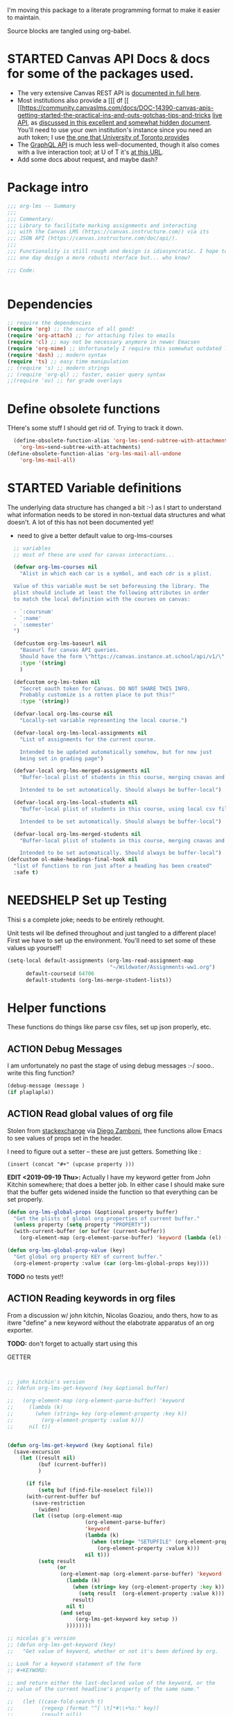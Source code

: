 #+TODO: ACTION(a) STARTED(s) WAITING(w) NEEDSHELP(n) MISSING(m) | DONE(d) WONTDO(o)
#+PROPERTY: header-args    :tangle org-lms.el
#+ORG_LMS_COURSE: wildwater
I'm moving this package to a literate programming format to make it easier to maintain.

Source blocks are tangled using org-babel.

* STARTED Canvas API Docs & docs for some of the packages used.   
- The very extensive Canvas REST API is [[https://canvas.instructure.com/doc/api/][documented in full here]].
- Most institutions also provide a [[[ df [[ [[https://community.canvaslms.com/docs/DOC-14390-canvas-apis-getting-started-the-practical-ins-and-outs-gotchas-tips-and-tricks  [[https://canvas.instructure.com/doc/api/live][live API]], as [[https://community.canvaslms.com/docs/DOC-14390-canvas-apis-getting-started-the-practical-ins-and-outs-gotchas-tips-and-tricks][discussed in this excellent and somewhat hidden document]]. You'll need to use your own institution's instance since you need an auth token; I use [[https://q.utoronto.ca/doc/api/live#!/][the one that University of Toronto provides]]
- The [[https://canvas.instructure.com/doc/api/file.graphql.html][GraphQL API]] is much less well-documented, though it also comes with a live interaction tool; at U of T it's [[https://q.utoronto.ca/graphiql][at this URL]]. 
- Add some docs about request, and maybe dash? 
* Package intro

#+begin_src emacs-lisp
  ;;; org-lms -- Summary
  ;;;
  ;;; Commentary:
  ;;; Library to facilitate marking assignments and interacting
  ;;; with the Canvas LMS (https://canvas.instructure.com/) via its
  ;;; JSON API (https://canvas.instructure.com/doc/api/).
  ;;;
  ;;; Functionality is still rough and design is idiosyncratic. I hope to
  ;;; one day design a more robusti nterface but... who know? 

  ;;; Code:


#+end_src

* COMMENT What does this package contain? 

#+begin_src emacs-lisp :results list :tangle no
(matches-in-buffer "(\\\(defun .*\\\)")

#+end_src

#+RESULTS:
* Dependencies
#+begin_src emacs-lisp
;; require the dependencies
(require 'org) ;; the source of all good!
(require 'org-attach) ;; for attaching files to emails
(require 'cl) ;; may not be necessary anymore in newer Emacsen
(require 'org-mime) ;; Unfortunately I require this somewhat outdated library for mailing
(require 'dash) ;; modern syntax
(require 'ts) ;; easy time manipulation
;; (require 's) ;; modern strings
;; (require 'org-ql) ;; faster, easier query syntax
;;(require 'ov) ;; for grade overlays

#+end_src

* Define obsolete functions
THere's some stuff I should get rid of. Trying to track it down.  

#+begin_src emacs-lisp
  (define-obsolete-function-alias 'org-lms-send-subtree-with-attachments
    'org-lms~send-subtree-with-attachments)
(define-obsolete-function-alias 'org-lms-mail-all-undone 
    'org-lms-mail-all)
#+end_src
* STARTED Variable definitions
The underlying data structure has changed a bit :-) as I start to understand what information needs to be stored in non-textual data structures and what doesn't. A lot of this has not been documented yet!
  
- need to give a better default value to org-lms-courses

#+begin_src emacs-lisp
  ;; variables
  ;; most of these are used for canvas interactions...

  (defvar org-lms-courses nil
    "Alist in which each car is a symbol, and each cdr is a plist.

  Value of this variable must be set beforeusing the library. The
  plist should include at least the following attributes in order
  to match the local definition with the courses on canvas:

  - `:coursnum' 
  - `:name'
  - `:semester'
  ")

  (defcustom org-lms-baseurl nil
    "Baseurl for canvas API queries. 
    Should have the form \"https://canvas.instance.at.school/api/v1/\"."
    :type '(string)
    )

  (defcustom org-lms-token nil
    "Secret oauth token for Canvas. DO NOT SHARE THIS INFO.
    Probably customize is a rotten place to put this!"
    :type '(string))

  (defvar-local org-lms-course nil
    "Locally-set variable representing the local course.")

  (defvar-local org-lms-local-assignments nil
    "List of assignments for the current course. 

    Intended to be updated automatically somehow, but for now just
    being set in grading page")

  (defvar-local org-lms-merged-assignments nil
    "Buffer-local plist of students in this course, merging cnavas and local info. 

    Intended to be set automatically. Should always be buffer-local")

  (defvar-local org-lms-local-students nil
    "Buffer-local plist of students in this course, using local csv file. 

    Intended to be set automatically. Should always be buffer-local")

  (defvar-local org-lms-merged-students nil
    "Buffer-local plist of students in this course, merging cnavas and local info. 

    Intended to be set automatically. Should always be buffer-local")
(defcustom ol-make-headings-final-hook nil
  "list of functions to run just after a heading has been created"
  :safe t)
#+end_src

* NEEDSHELP Set up Testing
Thisi s a complete joke; needs to be entirely rethought. 

Unit tests wil lbe defined throughout and just tangled to a different place! First we have to set up the environment. You'll need to set some of these values up yourself!

#+begin_src emacs-lisp :tangle org-lms-tests.el
  (setq-local default-assignments (org-lms-read-assignment-map
                                   "~/Wildwater/Assignments-ww1.org")
        default-courseid 64706
        default-students (org-lms-merge-student-lists))
#+end_src

* Helper functions
These functions do things like parse csv files, set up json properly, etc.  
** ACTION Debug Messages
I am unfortunately no past the stage of using debug messages :-/
sooo.. write this fing function?  
#+begin_src emacs-lisp :tangle no
(debug-message (message )
(if plaplapla))
#+end_src
** ACTION Read global values of org file
Stolen from [[https://emacs.stackexchange.com/questions/21713/how-to-get-property-values-from-org-file-headers/21715#21715][stackexchange]] via [[https://github.com/zzamboni/dot-emacs/blob/master/init.org#publishing-to-leanpub][Diego Zamboni]], thee functions allow Emacs to see values of props set in the header. 

I need to figure out a setter -- these are just getters.  Something like :

~(insert (concat "#+" (upcase property )))~

*EDIT <2019-09-19 Thu>:* Actually I have my keyword getter  from John Kitchin somewhere; that does a better job. In either case I should make sure that the buffer gets widened inside the function so that everything can be set properly.  
#+begin_src emacs-lisp
  (defun org-lms-global-props (&optional property buffer)
    "Get the plists of global org properties of current buffer."
    (unless property (setq property "PROPERTY"))
    (with-current-buffer (or buffer (current-buffer))
      (org-element-map (org-element-parse-buffer) 'keyword (lambda (el) (when (string-match property (org-element-property :key el)) el)))))

  (defun org-lms-global-prop-value (key)
    "Get global org property KEY of current buffer."
    (org-element-property :value (car (org-lms-global-props key))))
#+end_src

#+RESULTS:
: org-lms-global-prop-value

*TODO* no tests yet!!

** ACTION Reading keywords in org files
:PROPERTIES:
:ORG_LMS_COURSE: calmwater
:END:

From a discussion w/ john kitchin, Nicolas Goaziou, ando thers, how to as itwre "define" a new keyword without the elabotrate  apparatus of an org exporter. 

*TODO:* don't forget to actually start using this

- GETTER :: 

#+begin_src emacs-lisp :results code


;; john kitchin's version
;; (defun org-lms-get-keyword (key &optional buffer)

;;   (org-element-map (org-element-parse-buffer) 'keyword
;;     (lambda (k)
;;       (when (string= key (org-element-property :key k))
;;         (org-element-property :value k))) 
;;     nil t))


(defun org-lms-get-keyword (key &optional file)
  (save-excursion
    (let ((result nil)
          (buf (current-buffer))
          )
      
      (if file 
          (setq buf (find-file-noselect file)))
      (with-current-buffer buf
        (save-restriction
          (widen)
        (let ((setup (org-element-map
                         (org-element-parse-buffer)
                         'keyword
                         (lambda (k)
                           (when (string= "SETUPFILE" (org-element-property :key k))
                             (org-element-property :value k)))
                         nil t)))
          (setq result
                (or
                 (org-element-map (org-element-parse-buffer) 'keyword
                   (lambda (k)
                     (when (string= key (org-element-property :key k))
                       (setq result  (org-element-property :value k)))
                     result) 
                   nil t)
                 (and setup
                      (org-lms-get-keyword key setup ))
                   ))))))))

;; nicolas g's version
;; (defun org-lms-get-keyword (key)
;;   "Get value of keyword, whether or not it's been defined by org. 

;; Look for a keyword statement of the form 
;; #+KEYWORD: 

;; and return either the last-declared value of the keyword, or the
;; value of the current headline's property of the same name."

;;   (let ((case-fold-search t)
;;         (regexp (format "^[ \t]*#\\+%s:" key))
;;         (result nil))
;;     (org-with-point-at 1
;;       (while (re-search-forward regexp nil t)
;;         (let ((element (org-element-at-point)))
;;           (when (eq 'keyword (org-element-type element))
;;             (push (org-element-property :value element) result)))))
;;     (or (org-entry-get nil key) (car result)))
;;   )



(defun org-lms-set-keyword (tag value)
  "Set filetag TAG to VALUE.
        If VALUE is nil, remove the filetag."
  (save-excursion
    (goto-char (point-min))
    (if (re-search-forward (format "#\\+%s:" tag) (point-max) 'end)
        ;; replace existing filetag
        (progn
          (beginning-of-line)
          (kill-line)
          (when value
            (insert (format "#+%s: %s" tag value))))
      ;; add new filetag
      (if (looking-at "^$") 		;empty line
          ;; at beginning of line
          (when value
            (insert (format "#+%s: %s" tag value)))
        ;; at end of some line, so add a new line
        (when value
          (insert (format "\n#+%s: %s" tag value)))))))
#+end_src

** ACTION CSV Parsers
There are several of these here. The code is largely redundant and should be combined into one or two
#+begin_src emacs-lisp
  ;; Helper Functions

  ;; I'm using hte namespace `org-lms~' for these internal helper functions.
  ;; At some liater date should figure out and implement approved best
  ;; oractices. 

  ;; CSV Parsers
  ;; Student information (name, email, etc) is exported from excel or blackboard in the form
  ;; of a CSV file.  These two functions parse such files

  (defun org-lms~parse-csv-file (file)
    "Transforms FILE into a list.
   Each element of the returned value is itself a list
  containing all the elements from one line of the file.
  This fn was stolen from somewhere on the web, and assumes
  that the file ocntains no header line at the beginning"
    (interactive
     (list (read-file-name "CSV file: ")))
    (let ((buf (find-file-noselect file))
          (result nil))
      (with-current-buffer buf
        (goto-char (point-min))
        ;; (let ((header (buffer-substring-no-properties
        ;;              (line-beginning-position) (line-end-position))))
        ;;   (push ))
        (while (not (eobp))
          (let ((line (buffer-substring-no-properties
                       (line-beginning-position) (line-end-position))))
            ;; (let templist (split-string line ",")
            ;;      ;;(print templist)
            ;;      ;; (push (cons (car templist) (nth 1 templist) ) result)
            ;;      )
            (push (cons (nth 0 (split-string line ",")) (nth 1 (split-string line ","))) result)
            )
          (forward-line 1)))
      (reverse result)))

  (defun org-lms~parse-plist-symbol-csv-file (file)
    "Transforms csv FILE into a list of plists.
  Like `parse-csv-file' but each line of the original file is
  turned into a plist. Returns a list of plists. Column header
  strings are transformed into downcased single-word keys, e.g.
  \"First Name\" becomes \":firstname\". Assumes that the first
  line of the csv file is a header containing field names. Clumsily
  coded, but works."
    (interactive
     (list (read-file-name "CSV file: ")))
    (message "here i am w/ %s" file)
    (let (;; (buf (find-file-noselect file))
          (result nil))
      (with-temp-buffer
        (if (file-exists-p (expand-file-name file)) (insert-file-contents (expand-file-name file)))
        (goto-char (point-min))
        (let ((header-props
               (split-string  (buffer-substring-no-properties
                               (line-beginning-position) (line-end-position)) ","))
              )
         (message "CSV PARSER: headerprops ;; %s" (buffer-string))
          (while (not (eobp))
            (let ((line  (split-string (buffer-substring-no-properties
                                        (line-beginning-position) (line-end-position)) ","))
                  (count 0)
                  (new-plist '()))
              (while (< count (length line))
                (message "here in loop w count %s of " count (length line))
                (setq new-plist (plist-put new-plist
                                           (intern (concat ":"
                                                           (downcase
                                                            (replace-regexp-in-string "\"" ""
                                                                                      (replace-regexp-in-string
                                                                                       "[[:space:]]" ""
                                                                                       (nth count header-props))))))
                                           (if (not (equal (nth count line) "false"))
                                               (replace-regexp-in-string "\"" "" 
                                                                         (nth count line))
                                             "")))
                (setq count (1+ count)))
              (push  new-plist result)
              (forward-line 1))))
        ;; (message "PARSER: result -- %s" result)
        (cdr (reverse result)))))
  (defun org-lms~parse-plist-csv-file (file)
    "Transforms csv FILE into a list of plists.
  Like `parse-csv-file' but each line of the original file is turned 
  into a plist.  Returns a list of plists. Assumes that the first line
  of the csv file is a header containing field names.  Clumsily coded, 
  but works."
    (interactive
     (list (read-file-name "CSV file: ")))
    (let ((buf (find-file-noselect file))
          (result nil))
      (with-current-buffer buf
        (goto-char (point-min))
        (let ((header-props
               (split-string  (buffer-substring-no-properties
                               (line-beginning-position) (line-end-position)) ","))
              )
          ;; (message "CSV PARSER: headerprops ;; %s" header-props)
          (while (not (eobp))
            (let ((line  (split-string (buffer-substring-no-properties
                                        (line-beginning-position) (line-end-position)) ","))
                  (count 0)
                  (new-plist '()))
              (while (< count (length line))
                (setq new-plist (plist-put new-plist
                                           (intern
                                            (replace-regexp-in-string "\"" ""
                                                                      (replace-regexp-in-string
                                                                       "[[:space:]]" ""
                                                                       (nth count header-props))))
                                           (if (not (equal (nth count line) "false"))
                                               (replace-regexp-in-string "\"" "" 
                                                                         (nth count line))
                                             "")))
                (setq count (1+ count)))
              (push  new-plist result)
              (forward-line 1))))
        ;; (message "PARSER: result -- %s" result)
        (cdr (reverse result)))))
#+end_src

#+RESULTS:
: org-lms~parse-plist-csv-file

no tests yet!
** Miscellaneous Helper functions
- navigate org trees w/ ~org-lms-get-parent-headline
- execute plist-get but return empty string (~""~) )instead of ~nil~ when element is absent/nil.  

Neither of these is heavily-used and the latter can be safely replaced by ~(format "%s")~ :-/ 

- ol2ns -- isn't used as much as it could be, either use ocnsistently or remove! 

#+begin_src emacs-lisp
;; Element tree navigation
;; not sure but I don't think I use this anymore
;; also trying to avoid relying on parental properties
;; remove in future
(defun org-lms~get-parent-headline ()
  "Acquire the parent headline & return. Used by`org-lms-make-headlines' and `org-lms-attach'"
  (save-excursion
    (org-up-heading-safe)
    (nth 4 (org-heading-components))
    ;;(org-mark-subtree)
    ;;(re-search-backward  "^\\* ")
    ;;(nth 4 (org-heading-components))
    ))
(defun org-lms-safe-pget (list prop)

  (if (plist-get list prop)
       
      (plist-get list prop)
    ""))

(defun oln2s (num)
  (cond
   ((numberp num)
    (number-to-string num))
   ((stringp num )
    num)
   (num
    (format "%s" num))
   (t
    "")))

;;copied and modified from https://github.com/jorendorff/dotfiles/blob/master/.emacs
;; should be replaced by emacs-kv
(defun org-lms-plist-to-alist (ls)
  "Convert a plist to an alist. Primarily for old color-theme themes."
  (let ((result nil))
    (while ls
      (add-to-list 'result (cons (intern (substring  (symbol-name (car ls)) 1 )) (cadr ls)))
      (setq ls (cddr ls)))
    result))

#+end_src

** JSON helpers and wrappers
Intended to make it easier to read and write json according to the library's standards.
- ol-jsonwrapper :: macro to set ~json.el~ vars temporarily around a ~json-read~ call
- ol-write-json-plists :: either there's a bug or I'm not understanding something; without thissetting lists of plists were being interpreted wrong by json-encode.
-  :: 
#+begin_src emacs-lisp
;; number-to-string was driving me crazy 


(defmacro ol-jsonwrapper (fn &rest args)
  "Run FN with ARGS, but first set `json.el' vars to `org-lms' defaults.
Allows org-lms functions to easily parse json consistently. The org-lms
default values are:
`json-array-type': 'list
`json-object-type': 'plist
`json-false': nil
`json-key-type': 'keyword"
  
  `(let ((json-array-type 'list)
         (json-object-type 'plist)
         (json-key-type 'keyword)
         (json-false nil)
         (json-encoding-pretty-print nil))
     (,fn ,@args)
     )

  )

(defun ol-write-json-plists (metalist)
  "Work around json bug with lists of plists (METALIST)."
  (ol-jsonwrapper 
   (lambda ()
     (let ((result "["))
       (cl-loop for s in metalist
                do
                (setq result (concat result
                                     (json-encode-plist s) "," )))
       (concat result "]")))
   )
  )

;; this isn't necessary actually!
(defun ol-write-json-alists (metalist)
  "Work around json bug with lists of plists (METALIST)."
  (ol-jsonwrapper 
   (lambda ()
     (let ((result "["))
       (cl-loop for s in metalist
                do
                (setq result (concat result
                                     (json-encode-alist s) "," )))
       (concat result "]")))
   )
  )

#+end_src

#+RESULTS:
: ol-write-json-alists

** Read-lines: Belongs up with the utility functions

#+begin_src emacs-lisp
;; stolen from xah, http://ergoemacs.org/emacs/elisp_read_file_content.html
(defun org-lms~read-lines (filePath)
  "Return a list of lines of a file at filePath."
  (with-temp-buffer
    (insert-file-contents filePath)
    (split-string (buffer-string) "\n" t)))


#+end_src

** Parse and set properties
Much of the code in this library reads and sets properties at the headline level.  These helpers should increase readability and maintainability. We use ~let-alist~ to set headline-level variables accessed with ~org-lms-process-props~, and set those properties using a dictionary-like map of Canvas API response property names to org-lms headline properties.  

#+NAME:lms-process
#+begin_src emacs-lisp
(defun org-lms-process-props () 
"retrieve all properties in a headline, then downcase and standardize the key names so that they are convenient to use with `let-alist`"
(cl-loop for (key . value) in (org-entry-properties)
         collect
         (cons (intern
                (replace-regexp-in-string
                 "^org_lms_" "ol_"
                 (downcase key)))
               (if (string= "nil" value)
                   nil
                 value ))))

(defun org-lms-propertize-response-data (response-data)
   "write a variable value to a headline property. MUNGED-VAR is a dot-variable set by `let-alist`, 
which see for more details"
   (let ((propDictionary
          '((:id .  "CANVASID")
            (:published . "OL_PUBLISH")
            (:html_url . "CANVAS_HTML_URL")
            (:submission_url . "CANVAS_SUBMISSION_URL")
            (:submissions_download_url . "SUBMISSIONS_DOWNLOAD_URL:")
            (:grading_standard_id . "GRADING_STANDARD_ID")
            (:submission_types . "CANVAS_SUBMISSION_TYPES")
            (:grading_type . "GRADING_TYPE"))))
     (cl-loop for (k . v) in propDictionary
              do
              (if (plist-get response-data k)
                  (progn
                    (message "yup, got prop %s" k)
                    (org-set-property v (format "%s" (plist-get response-data k))))
                (message "nope, no prop %s" k))
              ;; collect
              ;; `(,k . ,(plist-get response-data k))
              )
            
   ))
#+end_src

#+RESULTS: lms-process
: org-lms-propertize-response-data

#+RESULTS:
: org-lms-set-prop

** Deal with timestamps
#+begin_src emacs-lisp
(require 'ts)
(defun o-l-date-to-timestamp (date)
  "use ts.el date parse functions return an ISO-compatible
timestamp for transmission to Canvas via API. DATE is a string,
usually of the form `2019-09-26`, but optionally including a full time."

  (ts-format "%Y-%m-%dT%H:%M:%S%:z" (ts-parse-fill 'end date )))
#+end_src

#+RESULTS:
: o-l-date-to-timestamp

** ACTION Generic get-valid-subtree function.

This function, which is [[https://github.com/kaushalmodi/ox-hugo/blob/b5672ea8925eaff93c4e17982b35acec302ba5e7/ox-hugo.el#L3617][taken directly from ox-hugo]] and is effectively (c) Kaushal Modi under GPL-3.0, *moves point* to the parent subtree and should always be wrapped in a save-excursion.  Most of the export functions above should also now get wrapper functions for wim-scope, and end users could be expected to mostly use those (rather than the existing functions). 

Needs to be documented in README
#+begin_src emacs-lisp
(defun org-lms--get-valid-subtree ()
  "Return the Org element for a valid Hugo post subtree.
The condition to check validity is that the EXPORT_FILE_NAME
property is defined for the subtree element.
As this function is intended to be called inside a valid Hugo
post subtree, doing so also moves the point to the beginning of
the heading of that subtree.
Return nil if a valid Hugo post subtree is not found.  The point
will be moved in this case too."
  (catch 'break
    (while :infinite
      (let* ((entry (org-element-at-point))
             (fname (org-string-nw-p (org-element-property :EXPORT_FILE_NAME entry)))
             level)
        (when fname
          (throw 'break entry))
        ;; Keep on jumping to the parent heading if the current
        ;; entry does not have an EXPORT_FILE_NAME property.
        (setq level (org-up-heading-safe))
        ;; If no more parent heading exists, break out of the loop
        ;; and return nil
        (unless level
          (throw 'break nil))))))

#+end_src

#+RESULTS:
: org-lms--get-valid-subtree

* Talking to Canvas - Fundamentals
Everything in here should be generically useful, and segregated from my unique workflow. That means, among other things, that there should be a specific relationship to an API endpoint. 
** Doc: Functions to interact with specific parts of the Canvas API
This is a lot of the bulk of the library; these convenience functions make it easier to ask Canvas for specific, requently-requested kinds of information.

Organization:
- GETTERS :: for each supported endpoint, write a simple convenience function using ~org-lms-canvas-request~ to GET json data from endpoint
- SETTERS :: for each supported endpoint, write a simple convenience function using ~org=lms-canvas-request~ to POST or PUT json data to endpoint
- TRANSFORMERS :: where appropriate, write additional functions to translate canvas data into a form compatible with local data  

 Supported Endpoints

| Name              | Getter              | Setter | Transformer | API Reference |
|-------------------+---------------------+--------+-------------+---------------|
| courses           | org-lms-get-courses | --     | --          |               |
| assignments       |                     |        |             |               |
| submissions       |                     |        |             |               |
| announcements     |                     |        |             |               |
| grading standards |                     |        |             |               |
| syllabus          |                     |        |             |               |
| users/students |                     |        |             |               |
| pages             |                     |        |             |               |

Planned Endpoints

| Name                     | Getter | Setter | Transformer | API Reference |
|--------------------------+--------+--------+-------------+---------------|
| course modules           |        |        |             |               |
| discussions              |        |        |             |               |
| conversations            |        |        |             |               |
| custom gradebook columns |        |        |             |               |
| calendar events          |        |        |             |               |
|                          |        |        |             |               |


No Plans Yet

- Everything else!
** Basic "request" function
:PROPERTIES:
:GRADE:    1
:END:
These are basically wrappers around ~request.el~ that allow some of the requests to be simplified. I have written 2 functions, one for passing requests via header arguments, and another for passing them via json. THese should be combined & I should use a switch to allow users to use one interface rather than theo ther (though probably we should always go through the JSON interface!
) 
#+begin_src emacs-lisp
;; talking to canvas via API v1: https://canvas.instructure.com/doc/api/ 

(defun org-lms-canvas-request (query &optional request-type request-params file)
  "Send QUERY to `org-lms-baseurl' with http request type REQUEST-TYPE.
  Optionally send REQUEST-PARAMS as JSON data, and write results to FILE, which should be a full path.  

  Returns a user-error if `org-lms-token' is unset, or if data payload is nil. Otherwise return a parsed json data payload, with the following settings wrapping `json-read':

    `json-array-type' 'list
    `json-object-type' 'plist
    `json-key-type' 'symbol
    maybe key-type needs to be keyword though! Still a work in progress.
    "
  (unless request-type (setq request-type "GET"))
  (let ((canvas-payload nil)
        (canvas-err nil)
        (canvas-status nil)
        (json-params (json-encode request-params))
        (target (concat org-lms-baseurl query))
        ;; (request-coding-system 'no-conversion)
        ;; (request-conding-system 'no-conversion)
        )
    (message (concat target "   " request-type))
    ;; (message "%s" `(("Authorization" . ,(concat "Bearer " org-lms-token))))
    (message "PARAMS: %s" json-params)
    (if org-lms-token
        (progn (setq thisrequest
                     (request
                      target
                      
                      :type request-type
                      :headers `(("Authorization" . ,(concat "Bearer " org-lms-token))
                                 ("Content-Type" . "application/json")
                                 )
                      :sync t
                      :data   (if  json-params json-params  nil) ;; (or data nil)
                      :encoding 'no-conversion
                      :parser (lambda ()
                                (if (and (boundp 'file) file) (write-region (buffer-string) nil file))
                                (ol-jsonwrapper json-read))
                      :success (cl-function
                                (lambda (&key data &allow-other-keys)
                                  ;;(message "SUCCESS: %S" data)
                                  (message "SUCCESS!!")
                                  (setq canvas-payload data)
                                  canvas-payload
                                  ))
                      :error (cl-function (lambda ( &key error-thrown data status &allow-other-keys )
                                            (setq canvas-err error-thrown)
                                            (message "ERROR: %s" error-thrown)))))
               (unless (request-response-data thisrequest)                                   
                 (message (format "NO PAYLOAD: %s" canvas-err)) )
               (request-response-data thisrequest) )
      (user-error "Please set a value for for `org-lms-token' in order to complete API calls"))))
#+end_src

#+RESULTS:
: org-lms-canvas-request
** WAITING Add GraphQL request function
In order to rewrite the basic requests from REST to GraphQL, we'll need a basic graphql function.
** STARTED Courses
*** Getters
- org-lms-get-courses :: getter for all courses
- org-lms-get-single-courses :: getter for single course with known id
- org-lms-infer-course :: transformer for single coures 

*TODO:* figure out how ~break~ statements work in lisp so I can stop the ~loop~ in ~org-lms-infer-course~ after I find the right course!
#+begin_src emacs-lisp

  (defun org-lms-get-courseids (&optional file)
    "Get list of JSON courses and produce a simplified list with just ids and names, for convenience.
  Optionally write JSON output to FILE."
    (let ((result (org-lms-get-courses file)))
      (cl-loop for course in result
               collect
               `(,(plist-get course :id) ,(format "#+ORG_LMS_COURSEID: %s" (plist-get course :id)) ,(plist-get course :name) ))))

  (defun org-lms-get-courses (&optional file)
    "Get full list of JSON courses, optionally writing to FILE."
    (org-lms-canvas-request "courses" "GET" `(("include" . "term")) (if file (expand-file-name file))))

  (defun org-lms-get-single-course (&optional courseid file)
    "Get the current Canvas JSON object representing the coures with id COURSEID."
(setq courseid (or courseid
                       (org-lms-get-keyword "ORG_LMS_COURSEID")
                       (plist-get org-lms-course)))
    (org-lms-canvas-request (format "courses/%s" courseid) "GET" nil file))

  (defun org-lms-infer-course (&optional course recordp)
    "Attempt to infer Canvas ID of a local COURSE and return that object.
    \(using the information we already have.\)
    Optionally RECORDP the keyword.
    But RECORDP isn't actually implemented yet and for some reason 
    this fn returns a course object not a ocursid!"
    (unless course
      (setq course org-lms-course))

    (let ((canvas-courses (org-lms-get-courses))
          (coursenum (plist-get course :coursenum))
          (shortname (plist-get course :shortname))
          (semester (plist-get course :semester))
          (result nil)
          )
      (loop for can in-ref canvas-courses
            do
            ;;(prin1 can)
            (let ((course-code (plist-get can :sis_course_id)))
              ;; (message "COURSECODE %s" course-code)
              (if (and
                   course-code
                   (string-match coursenum  course-code )
                   (string-match semester course-code))
                  (progn
                    (plist-put can :shortname
                               shortname)
                    (plist-put can :coursenum coursenum)
                    (plist-put can :semester semester)
                    (setq result can)
                    (org-lms-set-keyword "ORG_LMS_COURSE" (plist-get result :id))))))
      (or result
          (user-error "No course in Canvas matches definition of %s" course))))

#+end_src

#+RESULTS:
: org-lms-infer-course
*** No Setters! not in normal permission scope
*** tests
Implemented:
- org-lms-get-courses
- org-lms-get-courseids
- org-lms-get-single-course

TODO: 
- org-lms-infer-course
- 
#+begin_src emacs-lisp :tangle org-lms-tests.el :results code
     (ert-deftest org-lms-test-course-functions ()
     "tests the output of org-lms-get-courseids"
     (should (equal (org-lms-get-courses) '((:id 83085 :name "AODA Training Module 3" :account_id 303 :uuid "jKuVq1zF8L9OdRhW7S4wlPix7wYsEGihgxDh4b83" :start_at "2018-07-31T19:46:33Z" :grading_standard_id nil :is_public :json-false :created_at "2018-07-27T18:10:12Z" :course_code "HR-AODA-3" :default_view "wiki" :root_account_id 1 :enrollment_term_id 1 :end_at nil :public_syllabus :json-false :public_syllabus_to_auth :json-false :storage_quota_mb 3000 :is_public_to_auth_users :json-false :term
         (:id 1 :name "Default Term" :start_at nil :end_at nil :created_at "2017-10-20T17:47:47Z" :workflow_state "active" :grading_period_group_id nil)
         :apply_assignment_group_weights :json-false :calendar
         (:ics "https://q.utoronto.ca/feeds/calendars/course_jKuVq1zF8L9OdRhW7S4wlPix7wYsEGihgxDh4b83.ics")
         :time_zone "America/New_York" :blueprint :json-false :enrollments
         ((:type "student" :role "StudentEnrollment" :role_id 3 :user_id 84412 :enrollment_state "active"))
         :hide_final_grades t :workflow_state "available" :restrict_enrollments_to_course_dates :json-false)
    (:id 71671 :name "HIS393H1 S LEC0101 20191:Digital History" :account_id 70 :uuid "nslxGN7BH5RimQx70mvb4kike615qeXBqyqAp0jC" :start_at nil :grading_standard_id 15 :is_public t :created_at "2018-06-20T05:31:41Z" :course_code "HIS393H1 S LEC0101" :default_view "syllabus" :root_account_id 1 :enrollment_term_id 41 :end_at nil :public_syllabus :json-false :public_syllabus_to_auth :json-false :storage_quota_mb 3000 :is_public_to_auth_users :json-false :term
         (:id 41 :name "2019 Winter" :start_at nil :end_at "2020-04-30T04:00:00Z" :created_at "2018-06-20T05:30:22Z" :workflow_state "active" :grading_period_group_id nil)
         :apply_assignment_group_weights :json-false :calendar
         (:ics "https://q.utoronto.ca/feeds/calendars/course_nslxGN7BH5RimQx70mvb4kike615qeXBqyqAp0jC.ics")
         :time_zone "America/New_York" :blueprint :json-false :sis_course_id "HIS393H1-S-LEC0101-20191" :integration_id nil :enrollments
         ((:type "teacher" :role "TeacherEnrollment" :role_id 4 :user_id 84412 :enrollment_state "active"))
         :hide_final_grades t :workflow_state "unpublished" :restrict_enrollments_to_course_dates :json-false)
    (:id 35724 :name "Matthew Price's Sandbox" :account_id 3 :uuid "Ily3E2cFNsBQvhYzSdf6dpjYjY6uaTnXCAcEVjKV" :start_at nil :grading_standard_id nil :is_public nil :created_at "2017-12-06T21:59:44Z" :course_code "Matthew Price's Sandbox" :default_view "modules" :root_account_id 1 :enrollment_term_id 1 :end_at nil :public_syllabus :json-false :public_syllabus_to_auth :json-false :storage_quota_mb 3000 :is_public_to_auth_users :json-false :term
         (:id 1 :name "Default Term" :start_at nil :end_at nil :created_at "2017-10-20T17:47:47Z" :workflow_state "active" :grading_period_group_id nil)
         :apply_assignment_group_weights :json-false :calendar
         (:ics "https://q.utoronto.ca/feeds/calendars/course_Ily3E2cFNsBQvhYzSdf6dpjYjY6uaTnXCAcEVjKV.ics")
         :time_zone "America/New_York" :blueprint :json-false :sis_course_id "pricemat-sandbox" :integration_id nil :enrollments
         ((:type "teacher" :role "TeacherEnrollment" :role_id 4 :user_id 84412 :enrollment_state "active"))
         :hide_final_grades :json-false :workflow_state "unpublished" :restrict_enrollments_to_course_dates :json-false)
    (:id 64706 :name "NEW271H1 F LEC0201 20189:Interdisciplinary Special Topics" :account_id 85 :uuid "wTsoMexdJLKF3SURRtyR9f2QM42vHVh4UfK0g61N" :start_at nil :grading_standard_id 15 :is_public t :created_at "2018-05-25T05:31:01Z" :course_code "NEW271H1 F LEC0201" :default_view "wiki" :root_account_id 1 :enrollment_term_id 39 :end_at nil :public_syllabus t :public_syllabus_to_auth :json-false :storage_quota_mb 3000 :is_public_to_auth_users :json-false :term
         (:id 39 :name "2018 Fall" :start_at nil :end_at "2020-01-01T05:00:00Z" :created_at "2018-05-02T05:17:34Z" :workflow_state "active" :grading_period_group_id nil)
         :apply_assignment_group_weights :json-false :calendar
         (:ics "https://q.utoronto.ca/feeds/calendars/course_wTsoMexdJLKF3SURRtyR9f2QM42vHVh4UfK0g61N.ics")
         :time_zone "America/New_York" :blueprint :json-false :sis_course_id "NEW271H1-F-LEC0201-20189" :integration_id nil :enrollments
         ((:type "teacher" :role "TeacherEnrollment" :role_id 4 :user_id 84412 :enrollment_state "active"))
         :hide_final_grades t :workflow_state "available" :course_format "on_campus" :restrict_enrollments_to_course_dates :json-false))))
     (should (equal (org-lms-get-courseids) '((83085 "#+ORG_LMS_COURSEID: 83085" "AODA Training Module 3")
                                              (71671 "#+ORG_LMS_COURSEID: 71671" "HIS393H1 S LEC0101 20191:Digital History")
                                              (35724 "#+ORG_LMS_COURSEID: 35724" "Matthew Price's Sandbox")
                                              (64706 "#+ORG_LMS_COURSEID: 64706" "NEW271H1 F LEC0201 20189:Interdisciplinary Special Topics")) ))
     (should (equal (org-lms-get-single-course 83085) '(:id 83085 :name "AODA Training Module 3" :account_id 303 :uuid "jKuVq1zF8L9OdRhW7S4wlPix7wYsEGihgxDh4b83" :start_at "2018-07-31T19:46:33Z" :grading_standard_id nil :is_public :json-false :created_at "2018-07-27T18:10:12Z" :course_code "HR-AODA-3" :default_view "wiki" :root_account_id 1 :enrollment_term_id 1 :end_at nil :public_syllabus :json-false :public_syllabus_to_auth :json-false :storage_quota_mb 3000 :is_public_to_auth_users :json-false :apply_assignment_group_weights :json-false :calendar
     (:ics "https://q.utoronto.ca/feeds/calendars/course_jKuVq1zF8L9OdRhW7S4wlPix7wYsEGihgxDh4b83.ics")
     :time_zone "America/New_York" :blueprint :json-false :enrollments
     ((:type "student" :role "StudentEnrollment" :role_id 3 :user_id 84412 :enrollment_state "active"))
     :hide_final_grades t :workflow_state "available" :restrict_enrollments_to_course_dates :json-false))))
  (org-lms-get-courseids )
  (org-lms-get-single-course 83085)
     ;;(org-lms-get-courses)
#+end_src

** Syllabus

The syllabus has a special status in Canvas, so is handled separately here
The syllabus is posted as an attribute of the course element. See [[https://canvas.instructure.com/doc/api/courses.html#method.courses.update][the API docs for a little more info]].  +*DOES NOT SEEM TO BE WORKING ON MY UNIVERSITY'S SYSTEM RIGHT NOW, SEE [[https://community.canvaslms.com/message/126301-how-cna-i-tell-if-i-have-permisison-to-post-a-syllabus][my canvas community post]] for more details!*+ Fixed; w

*** ACTION Getter 
Not Implemented 
*** Setter

#+begin_src emacs-lisp
(defun org-lms-post-syllabus (&optional courseid subtreep)
  "Post  syllabus to course"
  (interactive)
  (setq courseid (or courseid
                     (org-lms-get-keyword "ORG_LMS_COURSEID")
                     (plist-get org-lms-course :id)))
  ;; (cl-flet ((org-html--build-meta-info
  ;;              (lambda (&rest args) "")))
  ;;     ;; (prin1 (symbol-function  'org-html--build-meta-info))
  ;; )
  (let* ((org-export-with-toc nil)
         ;;(org-export-with-smart-quotes nil)
         (org-html-postamble nil)
         (org-html-preamble nil)
         (org-html-xml-declaration nil)
         (org-html-head-include-scripts nil)
         (org-html-head-include-default-style nil)
         (org-html-klipsify-src nil)
         (org-export-with-title nil)
         (atext (org-export-as 'html subtreep nil t))
         (is_public (or (org-lms-get-keyword "IS_PUBLIC") t))
         (license (or (org-lms-get-keyword "LICENSE") "cc_by_nc_sa"))
         (default_view (or (org-lms-get-keyword "DEFAULT_VIEW" )"syllabus"))
         (grading_standard_id (or (org-lms-get-keyword "GRADING_STANDARD_ID") 15 ))
         ;;(response (org-lms-get-single-course courseid))
         (data-structure `(("course" . (
                                         ("syllabus_body" . ,atext)
                                        ("is_public" . ,is_public)
                                        ("grading_standard_id" . ,grading_standard_id)
                                        ("license" . ,license)
                                        ("default_view" . ,default_view)
                                        ("license" . ,license)
                                        ))))
         (response (org-lms-canvas-request
                    (format  "courses/%s" courseid) "PUT" data-structure ))
         )
    (write-region (json-encode data-structure) nil "/home/matt/syl.json")
    ;;(setq response)
    (message "Response: %s" response)
    response
    ))

#+end_src

#+RESULTS:
: org-lms-post-syllabus

*** Tests
This will have to be a bit more clever -- need to add some context and "with temp buffer" stuff here I think.  

** Custom Gradebook Columns
:PROPERTIES:
:GRADE:    1
:END:
Exploring this as a way to store nicknames and github IDs.  Doesn't seem any easier than whay I already have, except that if I end up in the canvas interface I'll be able to see my data.

#+begin_src emacs-lisp
  (defun org-lms-post-gb-column (title &optional columnid position teachernotes courseid)
      (setq courseid (or courseid (org-lms-get-keyword "ORG_LMS_COURSEID") (plist-get org-lms-course)))
      (org-lms-canvas-request
       (format "courses/%s/custom_gradebook_columns%s" courseid (if columnid (concat "/" columnid) "")) (if columnid "PUT" "POST") 
       `(("column[title]" . ,title)
         ;;,(if position ("column[position]" . position))
         ;;,(if teachernotes ("column[teacher_ notes]" . teachernotes))
         ))
      )

  (defun org-lms-get-gb-column-data (columnid &optional courseid)
                          (setq courseid (or courseid (org-lms-get-keyword "ORG_LMS_COURSEID") (plist-get org-lms-course)))
                          (org-lms-canvas-request
                           (format "courses/%s/custom_gradebook_columns/%s/data" courseid columnid) "GET" nil 
                           )
                          )

  (defun org-lms-get-gb-columns ( &optional courseid)
    (setq courseid (or courseid (org-lms-get-keyword "ORG_LMS_COURSEID") (plist-get org-lms-course)))
    (org-lms-canvas-request
     (format "courses/%s/custom_gradebook_columns/" courseid) "GET" nil 
     )
    )


  (defun org-lms-post-gb-column-data ( data &optional courseid)
    "Post DATA to custom grading columns in the gradebook for COURSEID.
  Data should be a list of 3-cell alists, in which the values of `column_id',
  `user_id', and `example_content' are set for each entity."
    (setq courseid (or courseid (org-lms-get-keyword "ORG_LMS_COURSEID") (plist-get org-lms-course)))
    (org-lms-canvas-request
     (format "courses/%s/custom_gradebook_column_data" courseid ) "PUT" data 
     )
    )
#+end_src


#+RESULTS:
: org-lms-post-gb-column-data

** Students and Users
- org-lms-get-students :: get students in a course
- org-lms-get-all-users :: also get the non-student users in a course
- org-lms-get-single-user :: get just one user (usally as student with id)
- org-lms-merge-student-lists :: merge local and LMS student definitions

No Setters here! We don't add or remove students from the class via the API.  
*** Getters
#+begin_src emacs-lisp

(defun org-lms-get-students (&optional courseid)
    "Retrieve Canvas student data for course with id COUSEID"
    (let* ((courseid (or courseid (org-lms-get-keyword "ORG_LMS_COURSEID")))
;; (courseid (plist-get course :id))
           (result
            (org-lms-canvas-request (format "courses/%s/users" courseid) "GET"
                                    '(("enrollment_type" . ("student"))
                                      ("include" . ("email"))
                                      ("per_page" . 500 )))))
      ;;(message "RESULTS")
      ;;(with-temp-file "students-canvas.json" (insert result))
      (loop for student in-ref result
            do
            (if (string-match "," (plist-get student :sortable_name))
                (let ((namelist  (split-string (plist-get student :sortable_name) ", ")))
                  (plist-put student :lastname (car namelist) )
                  (plist-put student :firstname (cadr namelist)))))
      result))

  (defun org-lms-get-all-users (&optional courseid)
  "Retrieve all users from the course with id COURSEID."
  (setq courseid (or courseid (org-lms-get-keyword "ORG_LMS_COURSEID") (plist-get org-lms-course)))
    (org-lms-canvas-request (format "courses/%s/users" courseid) "GET" '(("per_page" . 500))))

  (defun org-lms-get-single-user (studentid &optional courseid)
    (setq courseid (or courseid (org-lms-get-keyword "ORG_LMS_COURSEID") (plist-get org-lms-course)))
    (org-lms-canvas-request (format "courses/%s/users/%s" courseid  studentid) "GET"))

  (defun org-lms-find-local-user (id)
    (let* ((result nil))
      (cl-loop for s in org-lms-merged-students
               if (equal id (number-to-string (plist-get s :id)))
               do
               (setq result s))
      result))
#+end_src

*** Transformer -- merging student lists
We set the local student list, though we can't/shouldn't set the upstream student list from here, it's too dangerous. 
#+begin_src emacs-lisp
;; fix broken symbol not keyword assignment!!!
(defun org-lms-merge-student-lists (&optional local canvas)
  "Merge student lists, optionally explicity named as LOCAL and CANVAS."

  (unless local
    (setq local (org-lms-get-local-students))
    )
  (unless canvas
    (setq canvas (org-lms-get-students)))

  ;;(message "%s" local)
 (if local 
  (loop for c in-ref canvas
        do (let* ((defn c)
                  (email (plist-get defn :email)))
             (loop for l in-ref local
                   if (string=  email  (plist-get l :email))
                   do
                   (progn 
                     (plist-put defn :github (plist-get l :github))
                     (if (plist-get l :nickname)
                         (progn
                           (plist-put defn :nickname (plist-get l :nickname))
                           (plist-put defn :short_name (plist-get l :nickname))))
                     (unless (plist-get c :firstname)
                       (plist-put defn :firstname (plist-get l :firstname)))
                     (unless (plist-get c :lastname)
                       (plist-put defn :lastname (plist-get l :lastname)))
                     
                 )))))
  (with-temp-file "students-merged.json" (insert  (ol-write-json-plists canvas)))
  canvas)

#+end_src

#+RESULTS:
: org-lms-merge-student-lists

** STARTED  Pages

[[https://canvas.instructure.com/doc/api/pages.html][Canvas pages object documentation]]

*** Getter -- get all pages

#+begin_src emacs-lisp
(defun org-lms-get-all-pages () 
"get all pages as a list of plists"
(interactive)
(org-lms-canvas-request
 (format "courses/%s/pages" (org-lms-get-keyword "ORG_LMS_COURSEID"))
 nil nil))

(defun org-lms-collect-page-links ()
  (let* ((pages (org-lms-get-all-pages))
         (orgList 
          (cl-loop for p in pages
                   concat (format "- [[%s][%s]]\n" (plist-get p :html_url)(plist-get p :title))
                   )))
    orgList))

#+end_src

#+RESULTS:
: org-lms-collect-page-links

*** Setter -- create page
Rewritten <2019-10-01 Tue> to use let-alist.  Function to create and update pages, which might start to reduce reliance on external websites.  

#+begin_src emacs-lisp 
(defun org-lms-post-page ()
  "Extract page data from HEADLINE.
  HEADLINE is an org-element object."
  (interactive)

  (let-alist (org-lms-process-props)
    (message "title: %s, roles: %s, published: %s, url: %s" .item .editing_roles .ol_publish .canvas_short_url)
    (let* ((canvas-page-url (org-entry-get nil "CANVAS_PAGE_URL"))
           (org-html-checkbox-type 'unicode )  ;; canvas strips checkbox inputs
           ;;(subtype (if (equal (org-entry-get nil "PAGE_TYPE") "canvas") "online_upload" "none"))
           )
      ;; (message "canvas evals to %s" (if canvasid "SOMETHING " "NOTHING" ))
      (let* ((org-export-with-tags nil)
             (page-params `(("wiki_page" .
                             (("title" .  ,(identity .item) )
                              ("body" . ,(org-export-as 'html t nil t))
                              ("editing_roles" . ,(or .editing_roles "teachers"))
                              ("published" . ,(if (and .ol_publish
                                                       (not (string= .ol_publish "nil")))
                                                  "true" nil) )))))
             (request-url (format "courses/%s/pages%s"
                                  (org-lms-get-keyword "ORG_LMS_COURSEID")
                                  (if .canvas_short_url
                                    (concat  "/" .canvas_short_url) "")))
             (response
              (org-lms-canvas-request request-url
                                      (if .canvas_short_url "PUT" "POST")
                                      page-params
                                      ))
             (response-data (or response nil))
             )
        ;; (message "request url: %s" request-url)

        ;; (message "HERE COMES THE PARAMS %s" response-data )
        ;; (prin1 (assq-delete-all "page[description]" page-params))
        (if (plist-get response-data :url)
            (progn
              (message "received response-data")
              (org-set-property "CANVASID" (format "%s"(plist-get response-data :page_id)))
              (org-set-property "CANVAS_PAGE_URL" (format "%s"(plist-get response-data :url)))
              (org-set-property "OL_PUBLISH" (format "%s" (plist-get response-data :published)))
              (org-set-property "CANVAS_HTML_URL" (format "%s"(plist-get response-data :html_url)))
              (org-set-property "CANVAS_SHORT_URL" (format "%s"(plist-get response-data :url)))
              (org-set-property "CANVAS_EDITING_ROLES" (format "%s" (plist-get response-data :editing_roles)))
              ))
        ;; (message "PAGE_TYPE is canvas %s" (equal "canvas" (org-entry-get nil "PAGE_TYPE")))
        ;; (message "RESPONSE IS %s" response)
        (if (plist-get response-data :html_url)
            (browse-url (plist-get response-data :html_url)))
        response))))

;; (defun org-lms-post-page ()
  ;; "Extract page data from HEADLINE.
  ;; HEADLINE is an org-element object."
  ;; (interactive)

  ;; (let* ((canvasid (org-entry-get nil "CANVASID"))
  ;;        (canvas-page-url (org-entry-get nil "CANVAS_PAGE_URL"))
  ;;        ;; (duedate (org-entry-get nil "DUE_AT"))
  ;;        (org-html-checkbox-type 'unicode )  ;; canvas stirps checkbox inputs
  ;;        ;; (pointspossible (if (org-entry-get nil "PAGE_WEIGHT") (* 100 (string-to-number (org-entry-get nil "PAGE_WEIGHT")))))
  ;;        (editing-roles  (or  (org-entry-get nil "CANVAS_EDITING_ROLES") "teachers"))
  ;;        (subtype (if (equal (org-entry-get nil "PAGE_TYPE") "canvas") "online_upload" "none"))
  ;;        ;;( (org-entry-get nil "DUE_AT"))
  ;;        (publish (org-entry-get nil "OL_PUBLISH")))
  ;;   ;; (message "canvas evals to %s" (if canvasid "SOMETHING " "NOTHING" ))
  ;;   ;;(prin1 canvasid)
  ;;   (let* ((org-export-with-tags nil)
  ;;          (page-params `(("wiki_page" .
  ;;                                (("title" .  ,(nth 4 (org-heading-components)) )
  ;;                                 ("body" . ,(org-export-as 'html t nil t))
  ;;                                 ;; ("submission_types" . ,subtype)
  ;;                                 ;; ("grading_type" . ,gradingtype)
  ;;                                 ;; ("grading_standard_idcomment" . 458)
  ;;                                 ("editing_roles" . ,editing-roles)
  ;;                                 ;; ("points_possible" . ,(or pointspossible 10))
  ;;                                 ("published" . ,(if publish t nil) )))))

  ;;          (response
  ;;           (org-lms-canvas-request (format "courses/%s/pages%s"
  ;;                                           (org-lms-get-keyword "ORG_LMS_COURSEID");; (plist-get org-lms-course :id)
  ;;                                           (if canvas-page-url
  ;;                                               (format  "/%s" canvas-page-url) "")
  ;;                                           )
  ;;                                   (if canvas-page-url "PUT" "POST")
  ;;                                   page-params
  ;;                                   ))
  ;;          (response-data (or response nil))
  ;;          )
  ;;     ;; (message "HERE COMES THE PARAMS %s" (request-response-data response) )
  ;;     ;; (prin1 (assq-delete-all "page[description]" page-params))
  ;;     (if (plist-get response-data :url)
  ;;         (progn
  ;;           (message "received response-data")
  ;;           (org-set-property "CANVASID" (format "%s"(plist-get response-data :page_id)))
  ;;           (org-set-property "CANVAS_PAGE_URL" (format "%s"(plist-get response-data :url)))
  ;;           (org-set-property "OL_PUBLISH" (format "%s"(plist-get response-data :published)))
  ;;           (org-set-property "CANVAS_HTML_URL" (format "%s"(plist-get response-data :html_url)))
  ;;           (org-set-property "CANVAS_EDITING_ROLES" (format "%s" (plist-get response-data :editing_roles)))
  ;;           ;; (org-set-property "SUBMISSIONS_DOWNLOAD_URL" (format "%s"(plist-get response-data :submissions_download_url)))
  ;;           ;; (org-set-property "GRADING_STANDARD_ID" (format "%s"(plist-get response-data :grading_standard_id)))
  ;;           ;; (org-set-property "CANVAS_SUBMISSION_TYPES" (format "%s"(plist-get response-data :submission_types)))
  ;;           ;; (org-set-property "GRADING_TYPE" (format "%s"(plist-get response-data :grading_type)))
  ;;           ;; (org-set-property "CANVASID" (format "%s"(plist-get response-data :id)))

  ;;           ) )
  ;;     ;; (message "PAGE_TYPE is canvas %s" (equal "canvas" (org-entry-get nil "PAGE_TYPE")))
  ;;     ;; (message "RESPONSE IS %s" response)
  ;;     (if (plist-get response-data :html_url)
  ;;         (browse-url (plist-get response-data :html_url)))
  ;;     response)))


#+end_src

#+RESULTS:

** MISSING Modules

[[https://community.canvaslms.com/docs/DOC-10735][modules]] are collections of content intended to structure a course into sections ([[https://canvas.instructure.com/doc/api/modules.html][see api docs]]).  They don't map all that well onto my course docs organization, and they're likely to be difficult to maintain.  It wil ltake a lot of work to do this properly, but probably want to start with 
- [ ] an *accessor* that downloads module(s) using the [[https://canvas.instructure.com/doc/api/modules.html#method.context_modules_api.index][list modules]] function, and iterate through the results to create a tree with module item attributes stored in subtree properties.
- [ ] a *translator* that captures the lms item at point and stores its attributes in an org-element object that can be pasted into an existing module.  

The UI for this is likely to be a bit finicky so maybe don't make a lot of decisions right now.  

** Assignments, Submissions, and Attachments
Assignments first.  
- org-lms-get-assignments :: getter for all assignments in a course
- org-lms-merge-assignment-values :: transformer to merge local and LMS definitions of an assignment
-  ::
*** Getters
**** Assignments 
#+begin_src emacs-lisp
  (defun org-lms-get-assignments (&optional courseid)
    (unless courseid
      (setq courseid (org-lms-get-keyword "ORG_LMS_COURSEID")))

    (org-lms-canvas-request (format "courses/%s/assignments" courseid) "GET"))

  (defun org-lms-get-single-assignment (assignmentid &optional courseid)
    (setq courseid (or courseid (org-lms-get-keyword "ORG_LMS_COURSEID") (plist-get org-lms-course)))
    (org-lms-canvas-request (format "courses/%s/assignments/%s" courseid assignmentid) "GET"))



  (defun org-lms-merge-assignment-values (&optional local canvas)
    (unless local
      (setq local org-lms-local-assignments ))
    (unless canvas
      (setq canvas (org-lms-get-assignments)))
    (message "LOCALLLLL")
    ;; (prin1 local)
    ;; (prin1 canvas)
    (let ((result '()))
      (loop for l in-ref local
            do (let* ((defn (cdr l))
                      (name (plist-get defn :name)))
                 (message "LLLLLLLLL")
                 ;; (prin1 l)
                 ;; (prin1 (plist-get (cdr l) :name))
                 ;; (prin1 name)
                 (dolist (c canvas)
                   (message "CCCCCCCC")
                   ;;(message "Printing canvas defn of %s" (plist-get c :name))
                   ;;(prin1 c)
                   (if (equal
                        name  (plist-get c :name))
                       (progn
                         (message "MADE ITI N")
                         (plist-put defn :canvasid (plist-get c :id))
                         (plist-put defn :html_url (plist-get c :html_url))
                         (plist-put defn :submissions_download_url (plist-get c :submissions_download_url))
                         (message "DEFN")
                         (prin1 defn)

                         (add-to-list 'result `(,(car l) .  ,defn)))))))
      result))
#+end_src

#+RESULTS:
: org-lms-merge-assignment-values
**** Submissions
Submissions
- org-lms-get-submissions: 
#+begin_src emacs-lisp
  (defun org-lms-get-submissions (&optional courseid)
    "get all submisisons in a COURSE (rarely used)."
    (setq courseid (or courseid (org-lms-get-keyword "ORG_LMS_COURSEID") (plist-get org-lms-course)))
    (org-lms-canvas-request (format "courses/%s/students/submissions" courseid) "GET"))

  (defun org-lms-get-assignment-submissions ( assignmentid &optional courseid)
    "Get all submisisons belonging to ASSIGNMENTID in optional COURSE."
  
    (setq courseid (or courseid (org-lms-get-keyword "ORG_LMS_COURSEID") (plist-get org-lms-course)))
    (org-lms-canvas-request
     (format "courses/%s/assignments/%s/submissions/" courseid assignmentid ) "GET"))

  (defun org-lms-get-single-submission (studentid assignmentid &optional courseid)
    "Retrieve a single sugmission from canvas.
  STUDENTID identifies the student, ASSIGNMENTID the assignment, and COURSEID the course."
    (setq courseid (or courseid (org-lms-get-keyword "ORG_LMS_COURSEID") (plist-get org-lms-course)))
    (org-lms-canvas-request
     (format "courses/%s/assignments/%s/submissions/%s" courseid assignmentid studentid) "GET"))
#+end_src
**** Attachments
Attachments. These functions are a little complicated because attachments are stored on AWS and there's a 3-step process for getting them. The PUTTER is a little easier. 
#+begin_src emacs-lisp
(defun org-lms-get-canvas-attachments ()
  (interactive) 
  (let* ((assid
          (save-excursion 
            (org-up-heading-safe)
            (org-entry-get (point) "ASSIGNMENTID")
            ))
         (studentid (or (org-entry-get (point) "STUDENTID") (org-entry-get (point) "ID")))
         (submission (org-lms-get-single-submission studentid assid))
         (student (org-lms-find-local-user studentid))
         )
         (message "Submission: %s" submission)
    (cl-loop for attachment in (plist-get submission :attachments)
             do
             (let* ((downloadurl (plist-get attachment :url))
                    (filename
                     (format "%s%s_%s%s_%s_%s"
                             (downcase (plist-get student :lastname))
                             (downcase (plist-get student :firstname))
                             (if (plist-get submission :late)
                                 "late_" "")
                             studentid   (org-lms-safe-pget attachment :studentid)
                             (plist-get attachment :display_name)))
                    (f (request-response-data
                        (request
                         downloadurl
                                :sync t
                         :parser 'buffer-string )))
                    (fullpath (expand-file-name filename (org-entry-get (point) "ORG_LMS_ASSIGNMENT_DIRECTORY"))))
               (message "attachment exists")
               ;;(prin1 f)
               ;;(message "STUDENT %s" (or (plist-get attachment :late) "NOPE"))
               (if (file-exists-p fullpath)
                   (message "file %s already exists, not downloading" filename)
               (let ((coding-system-for-write 'no-conversion))
                   (with-temp-file fullpath
                   ;; (set-buffer-multibyte nil)
                     (insert (string-as-multibyte f))
                     ;; (encode-coding-string contents 'utf-8 nil (current-buffer))
                     )))
               (unwind-protect
                   (condition-case err
                       (org-attach-attach (expand-file-name
                                           filename
                                           (org-entry-get
                                            (point) "ORG_LMS_ASSIGNMENT_DIRECTORY")))
                     ('error (message "Caught exception while attaching %s: [%s]"filename err)))
                 (message "Cleaning up attach...")))))
  )

#+end_src

#+RESULTS:
: org-lms-get-canvas-attachments

*** ACTION Setters -- Creating Assignments
*rename -parse-assignment to -post-assignment*

Functions to create announcements and assignments. Actually the crucial assignment code is still languishing in ~grading-template.org~. That's one of the reasons I made this org file - -to try to avoid that kind of junk!


#+begin_src emacs-lisp 
(defun org-lms-parse-assignment ()
  "Extract assignment data from HEADLINE.
  HEADLINE is an org-element object."
  (interactive)

  (let* ((canvasid (org-entry-get nil "CANVASID"))
         (duedate (org-entry-get nil "DUE_AT"))
         (org-html-checkbox-type 'unicode )  ;; canvas stirps checkbox inputs
         (pointspossible (if (org-entry-get nil "ASSIGNMENT_WEIGHT") (* 100 (string-to-number (org-entry-get nil "ASSIGNMENT_WEIGHT")))))
         (gradingtype (or  (org-entry-get nil "GRADING_TYPE") "letter_grade"))
         (subtype (if (equal (org-entry-get nil "ASSIGNMENT_TYPE") "canvas") "online_upload" "none"))
         ;;( (org-entry-get nil "DUE_AT"))
         (publish (org-entry-get nil "OL_PUBLISH"))
         (reflection (org-entry-get nil "OL_HAS_REFLECTION"))
         (reflection-id (org-entry-get nil "OL_REFLECTION_ID")))
    ;; (message "canvas evals to %s" (if canvasid "SOMETHING " "NOTHING" ))
    ;;(prin1 canvasid)
    (let* ((org-export-with-tags nil)
           (assignment-params `(("assignment" .
                                 (("name" .  ,(nth 4 (org-heading-components)) )
                                  ("description" . ,(org-export-as 'html t nil t))
                                  ,(if duedate
                                       ;;`("due_at"   . ,(concat duedate  "T23:59:59-04:00"))
                                       `("due_at"   . ,(o-l-date-to-timestamp duedate))
                                     )
                                  ("submission_types" . ,subtype)
                                  ("grading_type" . ,gradingtype)
                                  ("grading_standard_idcomment" . 458)
                                  ("points_possible" . ,(or pointspossible 10))
                                  ("published" . ,(if publish t nil) )))))

           (response
            (org-lms-canvas-request (format "courses/%s/assignments%s"
                                            (org-lms-get-keyword "ORG_LMS_COURSEID");; (plist-get org-lms-course :id)
                                            (if canvasid
                                                (format  "/%s" canvasid) "")
                                            )
                                    (if canvasid "PUT" "POST")
                                    assignment-params
                                    ))
           (response-data (or response nil))
           )
      ;; (message "HERE COMES THE PARAMS %s" (request-response-data response) )
      ;; (prin1 (assq-delete-all "assignment[description]" assignment-params))
      (if (plist-get response-data :id)
          (progn
            (message "received assignment response-data")
            (org-set-property "CANVASID" (format "%s"(plist-get response-data :id)))
            (org-set-property "OL_PUBLISH" (format "%s"(plist-get response-data :published)))
            (org-set-property "CANVAS_HTML_URL" (format "%s"(plist-get response-data :html_url)))
            (org-set-property "CANVAS_SUBMISSION_URL" (format "%s" (plist-get response-data :submissions_download_url)))
            (org-set-property "SUBMISSIONS_DOWNLOAD_URL" (format "%s"(plist-get response-data :submissions_download_url)))
            (org-set-property "GRADING_STANDARD_ID" (format "%s"(plist-get response-data :grading_standard_id)))
            (org-set-property "CANVAS_SUBMISSION_TYPES" (format "%s"(plist-get response-data :submission_types)))
            (org-set-property "GRADING_TYPE" (format "%s"(plist-get response-data :grading_type)))
            (org-set-property "CANVASID" (format "%s"(plist-get response-data :id)))
            (if reflection 
                (let* ((reflection-params `(("assignment" .
                                             (("name" .  ,(concat  (nth 4 (org-heading-components)) " Reflection Questions") )
                                              ("description" . ,(org-export-as 'html t nil t))
                                              ,(if duedate
                                                   ;;`("due_at"   . ,(concat duedate  "T23:59:59-04:00"))
                                                   `("due_at"   . ,(o-l-date-to-timestamp duedate))
                                                 )
                                              ("submission_types" . "none")
                                              ("grading_type" . ,gradingtype)
                                              ("grading_standard_idcomment" . 458)
                                              ("points_possible" . 1)
                                              ("published" . ,(if publish t nil) )))))
                       (reflection-response
                        (org-lms-canvas-request (format "courses/%s/assignments%s"
                                                        (org-lms-get-keyword "ORG_LMS_COURSEID")
                                                        (if reflection-id
                                                            (format  "/%s" reflection-id) "")
                                                        )
                                                (if reflection-id "PUT" "POST")
                                                assignment-params
                                                )))
                  (if (and reflection-response (plist-get reflection-response :id))
                      (progn
                        (message "received reflection response-data")
                        (org-set-property "OL_REFLECTION_ID" (format "%s" (plist-get response-data :id)))))))
            
            
            ))

      
      ;; (message "ASSIGNMENT_TYPE is canvas %s" (equal "canvas" (org-entry-get nil "ASSIGNMENT_TYPE")))
      ;; (message "RESPONSE IS %s" response)
      response)))



(defun org-lms-post-assignment-and-save (&optional file)
  "First post the assignment, then save the value to FILE."
  (interactive)
  (unless file (setq file (expand-file-name "assignments.el")))
  (org-lms-parse-assignment)
  (org-lms-save-assignment-map file))
#+end_src

#+RESULTS:
: org-lms-post-assignment-and-save

** ACTION Calendar Events
Right now I have no way to generate calendar events & therefore put stuff into the "upcoming events' stream in Canvas.  [[https://canvas.instructure.com/doc/api/calendar_events.html][The API for Calendar Events is described here]]. It won't be easy for me to accommodate this mode of organization, unfortunately.  Probably won't happen for a while.   
*** Setters -- not implemented
*** Getters -- not implemented
** ACTION Announcements
*** ACTION Setters -- headline to announcement
todo: docstrings!!; also, need to switch to CANVASID from ORG_LMS_ANNOUNCEMENT_ID for consistency, in order to use ~org-lms-propertize-thingie~. 

Also, looks like it isn't reading heading properties before posting!! Needs to be rewritten on model of other setters.
#+begin_src emacs-lisp
  ;; huh is this deprecated?
  ;; doesn't seem to be used at all 
(defun org-lms-post-announcement (payload &optional courseid)
  "Create new announcement using PAYLOAD a data in course COURSEID."
    (setq courseid (or courseid
                       (org-lms-get-keyword "ORG_LMS_COURSEID")
                       (plist-get org-lms-course)))
    (org-lms-canvas-request
     (format "courses/%s/discussion_topics" courseid) "POST" payload))

;; announcements

(defun org-lms-headline-to-announcement (&optional courseid file)
  ""
  (interactive)
  (setq courseid (or courseid
                       (org-lms-get-keyword "ORG_LMS_COURSEID")
                       (plist-get org-lms-course)))
  ;; (cl-flet ((org-html--build-meta-info
  ;;            (lambda (&rest args) ""))))
  (let* ((org-export-with-toc nil)
         (org-export-with-smart-quotes nil)
         (org-html-postamble nil)
         (org-html-preamble nil)
         (org-html-xml-declaration nil)
         (org-html-head-include-scripts nil)
         (org-html-head-include-default-style nil)
         ;;(atext (org-export-as 'html t))
         (atitle (nth 4 (org-heading-components)))
         (org-html-klipsify-src nil)
         (org-export-with-title nil)
         ;;(courseid (plist-get course :id))
         (atext (org-export-as 'html t nil t))
         (response nil)
         (oldid (org-entry-get (point) "ORG_LMS_ANNOUNCEMENT_ID"))
         )
    ;; (message "BUILDMETA DEFN")
    ;; (prin1 (symbol-function  'org-html--build-meta-info))
    ;; (message "%s" atext)
    (if oldid
        (progn
          (message "already added!")
          (setq response ;;(request-response-data) 
                (org-lms-canvas-request
                 (format  "courses/%s/discussion_topics/%s" courseid oldid) "PUT"
                 `(("title" . ,atitle)
                   ("message" . ,atext)
                   ("is_published" . t)
                   ("is_announcement" . t)))))

      (setq response ;;(request-response-data)
            (org-lms-canvas-request
             (format  "courses/%s/discussion_topics" courseid) "POST"
             `(("title" . ,atitle)
               ("message" . ,atext)
               ("is_published" . t)
               ("is_announcement" . t)))))
    (cl-loop for (k v) on response
             do
             (message "%s %S" k v))
    (org-entry-put (point) "ORG_LMS_ANNOUNCEMENT_ID" (format "%s" (plist-get response :id)))
    (org-entry-put (point) "ORG_LMS_ANNOUNCEMENT_URL" (format "%s" (plist-get response :url)))
    (org-entry-put (point) "ORG_LMS_POSTED_AT" (format "%s" (plist-get response :posted_at)))

    (if (plist-get response :url) 
        (browse-url (plist-get response :url)))
    response))



#+end_src

#+RESULTS:
: org-lms-headline-to-announcement


*** troubleshooting
#+begin_src emacs-lisp :tangle no

  ;;; Code:

  ;; something else


  (json-encode '(("assignment[description]" . "<p>\nThis kind of amazing-sounding talk is happenin...") ("assignment[submission_types]" . "none") ("assignment[grading_type]" . "letter_grade") ))


  (json-encode `(("assignment[description]" . "<p>\nThis kind of amazing-sounding talk is happenin...") ("assignment[submission_types]" . "none") ("assignment[grading_type]" . "letter_grade")(descrpition . "" ) (key1 . "value1") ,(if nil t '("" . ""))))


#+end_src

to#+RESULTS:
: {"assignment[description]":"<p>\nThis kind of amazing-sounding talk is happenin...","assignment[submission_types]":"none","assignment[grading_type]":"letter_grade","descrpition":"","key1":"value1","":""}
** Grading Standards
Unfortunately, at Canadian schools we need to set the grading standard for every single assignment :frowning:  TThis should be another keyword I guess :-(. However... once again I don't seem to have permission to set the grading standards fro mthe API :-(; and I can't evne seme to *get* them, which is frustrating.    
*** Getter -- get-grading-standards
#+begin_src emacs-lisp
(defun org-lms-get-grading-standards (&optional courseid)
    "Retrieve Canvas grading standards for course with id COUSEID"
    (let* ((courseid (or courseid (org-lms-get-keyword "ORG_LMS_COURSEID")))
           (result
            (org-lms-canvas-request (format "courses/%s/grading_standards" courseid) "GET" )))
      result))
#+end_src

#+RESULTS:
: org-lms-get-grading-standards
** MISSING Forum Posts
[[https://canvas.instructure.com/doc/api/discussion_topics.html][API docs are here]]. U of Toronto [[https://q.utoronto.ca/doc/api/live#!/][live API is here]]. 
* MWP-specific workflow
Needs to be segregated and maybe re-namespaced, and potentially made more generally useful. 
** Reading and Writing Assignment Variables from files
*** ACTION Transformer -- map org file to json
Storing assignments as an intermediate lisp object allows me to avoid parsing an org buffer or making a json call before doing things like making headlines.

Needs to be ocnverted to org-ql! <2019-10-01 Tue>

#+begin_src emacs-lisp :results code
  (defun org-lms-map-assignments (&optional file )
    "turn a buffer of assignment objects into a plist with relevant info enclosed."

    (let ((old-buffer (current-buffer)))
      (with-temp-buffer 
        (if file (insert-file-contents (expand-file-name file))
          (insert-buffer-substring-no-properties old-buffer))
        ;; (insert-file-contents file)
        (org-mode)
        (let* ((id (org-lms-get-keyword "ORG_LMS_COURSEID"))
               (results '())
               (org-use-tag-inheritance nil)
               )
         ;; (message "BUFFER STRING SHOULD BE: %s" (buffer-string))
          (setq results 
                (org-map-entries
                 (lambda ()
                   (let* ((rubric )
                          (name (nth 4 (org-heading-components)))
                          (a-symbol (intern (or (org-entry-get nil  "ORG_LMS_ANAME") 
                                                (replace-regexp-in-string "[ \n\t]" "" name)))))
                     (setq rubric  (car (org-map-entries
                                         (lambda ()
                                           (let ((e (org-element-at-point )))
                                             ;; in case at some point we would rather have thewhole element (scary)
                                             ;; (org-element-at-point)
                                             (buffer-substring-no-properties
                                              (org-element-property :contents-begin e)
                                              (-  (org-element-property :contents-end e) 1))
                                             )) "rubric" 'tree))  )
                     ;; hopefully nothing broeke here w/ additions <2018-11-16 Fri>
                     `(,a-symbol .  (:courseid ,id :canvasid ,(org-entry-get nil "CANVASID")
                                               :due-at ,(org-entry-get nil "DUE_AT") :html_url ,(org-entry-get nil "CANVAS_HTML_URL")
                                               :name ,(nth 4 (org-heading-components)  ) 
                                               :submission_type ,(or (org-entry-get nil "SUBMISSION_TYPE") "online_upload") 
                                               :published ,(org-entry-get nil "OL_PUBLISH")
                                               :submission_url ,(org-entry-get nil "CANVAS_SUBMISSION_URL")
                                               :basecommit ,(org-entry-get nil "BASECOMMIT")
                                               :org_lms_email_comments ,(org-entry-get nil "ORG_LMS_MAIL_COMMENTS")
                                               :org_lms_canvas_comments ,(org-entry-get nil "ORG_LMS_CANVAS_COMMENTS")

                                               :grade_type "letter_grade" ;; oops fix this!
                                               :assignment-type ,(org-entry-get nil "ASSIGNMENT_TYPE")
                                               :directory ,(or (org-entry-get nil "OL_DIRECTORY")
                                                               (downcase
                                                                (replace-regexp-in-string "[\s]" "-" name )))
                                               :rubric ,rubric)))
                                               ) "assignment"))
          ;;(message "RESULT IS: %s" results)
          results))) )

  (defun org-lms-save-assignment-map (&optional file)
    "Map assignments and save el object to FILE, \"assignments.el\" by default."
    (interactive)
    (unless file (setq file (expand-file-name "assignments.el")))
    (let ((output (org-lms-map-assignments)))
      (with-temp-file (expand-file-name "assignments.el")

        (prin1 output (current-buffer))  )) )

(defun org-lms-read-assignment-map (&optional file)
  "Read assignments map from optional FILE, `assignments.el' by default."
  (unless file (setq file (expand-file-name "assignments.el")))
(with-temp-buffer
  (insert-file-contents (expand-file-name file))
  (cl-assert (eq (point) (point-min)))
  (read (current-buffer)))
)

#+end_src

** Marking and Returning Submissions
Sorta belongs with submissions above, but am trying to separate out stuff that is specific to my workflow (as opposed to just part of the Canvas API).
*** Setters - post submissions from headlines

#+begin_src emacs-lisp

(defun org-lms-put-single-submission-from-headline (&optional studentid assignmentid courseid)
  "Get comments from student headline and post to Canvas LMS.
If STUDENTID, ASSIGNMENTID and COURSEID are omitted, their values
will be extracted from the current environment. Note the
commented out `dolist' macro, which will upload attachments to
canvas. THis process is potentially buggy and seems likely to
lead to race conditions and duplicated uploads and comments. Still
working on this."
  (interactive)
  ;;(setq courseid (or courseid (org-lms-get-keyword "ORG_LMS_COURSEID") (plist-get org-lms-course)))
  (unless assignmentid
    (setq assignmentid (save-excursion (org-up-heading-safe)
                                       (org-entry-get (point) "ASSIGNMENTID"))))
  (unless studentid (setq studentid (org-entry-get (point)  "STUDENTID")))
  ;; main loop
  (let* ((courseid (or courseid (org-lms-get-keyword "ORG_LMS_COURSEID")))
         (grade (org-entry-get (point) "GRADE"))
         (comments (let*((org-export-with-toc nil)
                         ;;(atext (org-export-as 'html t))
                         (atitle (nth 4 (org-heading-components)))
                         (org-ascii-text-width 2305843009213693951))
                     (org-export-as 'ascii t nil t)))
         (returnval '()))
    ;; loop over attachments
    (dolist (a (org-attach-file-list (org-attach-dir t)))
      (let* ((path (expand-file-name a (org-attach-dir t) ))
             (fileinfo (org-lms-canvas-request
                        (format "courses/%s/assignments/%s/submissions/%s/comments/files"
                                courseid assignmentid studentid)
                        "POST" `(("name" . ,a)) ) ;; (request-response-data )
                       )
             (al (org-lms-plist-to-alist (plist-get fileinfo :upload_params)))
             (formstring ""))
        (cl-loop for prop in al
                 do
                 (setq formstring (concat formstring "-F '" (symbol-name (car prop))
                                          "=" (format "%s" (cdr prop)) "' ")))
        (setq formstring (concat formstring " -F 'file=@" path "' 2> /dev/null"))
        (let* ((thiscommand  (concat "curl '"
                                     (plist-get fileinfo :upload_url)
                                     "' " formstring))
               (curlres  (shell-command-to-string thiscommand))
               (file_id (if (> (length curlres) 0 ) (format "%s" (plist-get (ol-jsonwrapper json-read-from-string curlres) :id )))))
          (message "CURLRES: %s" curlres)
          
          (if file_id (progn
                        (setq returnval (add-to-list 'returnval file_id))
                        ;; this needs to be fixed up still -- only saves last
                        (org-entry-put (point) "ORG_LMS_ATTACHMENT_URL"
                                       file_id))))))
    (let* ((grade-params `(("submission" . (("posted_grade" . ,grade)))
                           ("comment" . (("text_comment" . ,comments)
                                         ;; EDIT 2018=11-07 -- untested switch from alist to plist
                                         ("file_ids" . ,returnval)
                                         ;; alas, doesn't seem to update the previous comment! drat
                                         ("id" . (or (org-entry-get nil "OL_COMMENT_ID" ) nil)))) ))
           (comment-response ;;(request-response-data)
            (org-lms-canvas-request
             (format "courses/%s/assignments/%s/submissions/%s" courseid assignmentid studentid)
             "PUT" grade-params)))
      (org-entry-put nil "ORG_LMS_SPEEDGRADER_URL"
                     (format
                      "[[https://q.utoronto.ca/courses/%s/gradebook/speed_grader?assignment_id=%s#{\"student_id\":%s}]]"
                      courseid assignmentid studentid))
      (org-entry-put nil "OL_COMMENT_ID"
                     (format "%s"
                             (plist-get  (car (plist-get comment-response
                                                         :submission_comments)) :id))  )
      (message "%s" (plist-get  (car (plist-get comment-response
                                                :submission_comments)) :id))
      (message "NO PROBLEMS HERE")
      ;; (message "Response: %s" comment-response )
      comment-response)))
#+end_src

#+RESULTS:
: org-lms-put-single-submission-from-headline

** ACTION Set up local environment
Need to assess usefulness of all this. 

org-lms-setup especially is useful here; and "get-local-students" parses ~students.csv~ (kinda on its way to being deprecated eventually). 

*TODO*: Need to switch to JSON format for students!!

#+begin_src emacs-lisp
;;deprectaed!!!!!!
(defun org-lms-setup ()
  "Merge  defs and students lists, and create table for later use.

`org-lms-course', `org-lms-local-assignments' and other org-lms
variables must be set or errors wil lresult."
  (setq org-lms-merged-students (org-lms-merge-student-lists))
  (setq org-lms-merged-assignments (org-lms-merge-assignment-values))
  (org-lms-assignments-table org-lms-merged-assignments)
  )

(defun org-lms-setup-grading (&optional courseid assignmentsfile)
  "Parse assignments buffer and students lists, and create table for later use.

`org-lms-course', `org-lms-local-assignments' and other org-lms
variables must be set or errors will result."
  (setq org-lms-merged-students (org-lms-merge-student-lists))
  ;;(setq org-lms-merged-assignments (org-lms-merge-assignment-values))
  (setq assignments (org-lms-map-assignments (org-lms-get-keyword "ORG_LMS_ASSIGNMENTS")))
  (setq org-lms-merged-assignments assignments)
  (org-lms-assignments-table assignments)
  )
(defun org-lms-get-local-csv-students (&optional csv)
  (unless csv
    (setq csv "./students.csv"))
  (org-lms~parse-plist-symbol-csv-file csv)
  )

(defun org-lms-get-local-json-students (&optional jfile)
  (unless jfile
    (setq jfile "./students-local.json"))
  (ol-jsonwrapper json-read-file jfile))



(defcustom org-lms-get-student-function 'org-lms-get-local-json-students
  "function to use to get students"
  :type 'function)

(defun org-lms-get-local-students (&optional file)
  ;; (unless file
  ;;   (setq file "./students.json"))
  (apply org-lms-get-student-function (list file)))
#+end_src

#+RESULTS:
: org-lms-get-local-students

** Assignments Table
This function prints out a helpful table with links to various locations (e.g., LMS URLs for assignments & submissions) and elisp functions (e.g., grading headline generation).
#+begin_src emacs-lisp
  (defun org-lms-assignments-table (&optional assignments students)
    "Return a 2-dimensional list suitable whose contents are org-mode table cells.

  Intnded to be used in a simpe src block with :results header `value raw table'. 
  Resultant links allow quick access to the canvas web interface as well as the make-headings
  commangs."
    (unless assignments
      (setq assignments org-lms-merged-assignments))
    (unless students
      (setq students org-lms-merged-students))
    ;;(message "MERGED ASSIGNMENTS")
    ;;(prin1 assignments)
    (let* ((cid (org-lms-get-keyword "ORG_LMS_COURSEID"))
           (make-headlines-string "")
           (table-header '(("Name (upload here)" "Download URL" Inspect "Make Headers") hline))
           )
      (append '(("Name (upload here)" "Download URL" Inspect "Make Headers") hline)
              (cl-loop for i in assignments
                       collect `( ,(format "%s"
                                           (if (plist-get (cdr i) :html_url)
                                               (concat "[[" (org-lms-safe-pget (cdr i) :html_url) "][" (org-lms-safe-pget (cdr i) :name) "]]")
                                             (org-lms-safe-pget (cdr i) :name)) ) 
                                  ,(format "%s"
                                           (if (plist-get (cdr i) :submissions_download_url)
                                               (concat "[[" (org-lms-safe-pget (cdr i) :submissions_download_url) "][Download Submissions]]")
                                             " ")
                                           )
                                  ,(format
                                    "%s"
                                    (if (plist-get (cdr i) :canvasid)
                                        (concat  "[[elisp:(org-lms-canvas-inspect \"courses/"
                                                 (format "%s" cid)
                                                 "/assignments/"
                                                 (format "%s" (org-lms-safe-pget (cdr i) :canvasid))
                                                 "\")][Inspect Original JSON]]")
                                      " "))
                                  ;; "Inspect Original JSON"
                                  ,(format "[[%s][%s]]"
                                           (concat "elisp:(org-lms-make-headings (alist-get '"
                                                   (symbol-name (car i))
                                                   " org-lms-merged-assignments) org-lms-merged-students)"
                                                   ) 
                                           "Make Headlines"))))

      ))

#+end_src
#+RESULTS:
: org-lms-assignments-table

** Making headings
*** Principal headline-making functions
~org-lms-make-headings~ used to be the main thing we did here. Now ther's a bunch more. 

#+begin_src emacs-lisp
;; MAIN ORG-LMS UTILITY FUNCTIONS

;; attaching files to subtrees
;; looks like this is unuesed.  
(defun org-lms-attach () 
  "Interactively attach a file to a subtree. 

Assumes that the parent headline is the name of a subdirectory,
and that the current headline is the name of a student. Speeds up file choice."
  (interactive)
  (let ((lms-att-dir
         (org-entry-get (point) "ORG_LMS_ASSIGNMENT_DIRECTORY" t)
         
         ;; (save-excursion
         ;;   (org-up-heading-safe)
         ;;   ())
         ))
    (message lms-att-dir)
    ;; (read-file-name
    ;;  (concat  "File for student " (nth 4 (org-heading-components)) ":")
    ;;  (expand-file-name lms-att-dir))
    (if lms-att-dir
        (org-attach-attach (read-file-name
                            (concat  "File for student " (nth 4 (org-heading-components)) ":")
                            (concat  (expand-file-name lms-att-dir) "/")))
      (message "Warning: no such directory %s; not attaching file" lms-att-dir))
    )
  ;; (if (save-excursion
  ;;       )
  ;;     (org-attach-attach (read-file-name
  ;;                         (concat  "File for student " (nth 4 (org-heading-components)) ":")
  ;;                         (org-lms~get-parent-headline) ))
  ;;   (message "Warning: no such directory %s; not attaching file" (org-lms~get-parent-headline)))
  )

;; This doesn't work because org-attach doesn't have a map per se
;; instead this would need to modify `org-attach-commands`
;; also, you'd only want to do that if org-grading were active I guess
;; this feels a bit fragile
;;(define-key 'org-attach-map (kbd "s p") #'projectile-pt)

(defun org-lms-make-headings (a students)
  "Create a set of headlines for grading.

A is a plist describing the assignment. STUDENTS is now assumed
to be a plist, usually generated by
`org-lms~parse-plist-csv-file' but eventually perhaps read
directly from Canvas LMS. UPDATE: seems to work well with
`org-lms-merged-students'

Canvas LMS allows for export of student information; the
resultant csv file has a certain shape, bu this may all be irrelevant now."
  (message "running org-lms-make-headings")
  (save-excursion
    (goto-char (point-max))
    ;; (message "students=%s" students)
    ;; (mapcar (lambda (x)))
    (let* ((body a)
           ;; rewrite this part wit horg-process-props? 
           ;; nmaybe not possible as written. 
           (atitle (plist-get body :name ))
           (assignmentid (or (format "%s" (plist-get body :canvasid)) ""))
           (directory (plist-get body :directory ))
           (weight (plist-get body :assignment-weight ))
           (grade-type (plist-get body :grade-type ))
           (assignment-type (plist-get body :assignment-type))
           ;; (email-response (plist-get body :email-response))
           (basecommit (or (plist-get body :basecommit) "none"))
           (repo-basename (or  (plist-get body :repo-basename) ""))
           (courseid (or (plist-get body :courseid) (org-lms-get-keyword "ORG_LMS_COURSEID")) 
                     ;; (if  (and  (boundp 'org-lms-course) (listp org-lms-course))
                     ;;     (number-to-string (plist-get org-lms-course :id))
                     ;;   nil)
                     )
           (template (plist-get body :rubric))))
      ;; (message "car assignment successful: %s" template)
      (insert (format "\n* %s :ASSIGNMENT:" atitle))
      (org-set-property "ASSIGNMENTID" assignmentid)
      (org-set-property "ORG_LMS_ASSIGNMENT_DIRECTORY" directory)
      (org-set-property "BASECOMMIT" basecommit)
      (make-directory directory t)
      (goto-char (point-max))
      (let* (( afiles (if (file-exists-p directory)
                         (directory-files directory  nil ) nil))
            (json-array-type 'list)
            (json-object-type 'plist)
            (json-key-type 'keyword)
            (json-false nil)
            ;; this crufty garbage needs to be fixed. 
            (prs (if (string= assignment-type "github") (json-read-file "./00-profile-pr.json"))))
        (mapcar (lambda (stu)
                  ;;(message "%s" stu)
                  (let* ((fname (plist-get stu :firstname))
                         (lname (plist-get stu :lastname))
                         (nname (or  (unless (equal  (plist-get stu :nickname) nil)
                                       (plist-get stu :nickname)) fname))
                         (email (plist-get stu :email))
                         (coursenum (if  (and  (boundp 'org-lms-course) (listp org-lms-course))
                                        (plist-get org-lms-course :coursenum)
                                      nil))

                         (github (or  (plist-get stu :github) ""))
                         (id (or (number-to-string (plist-get stu :id)) ""))
                         (props 
                          `(("GRADE" . "0")
                            ("CHITS" . "0")
                            ("NICKNAME" . ,nname)
                            ("FIRSTNAME" . ,fname)
                            ("LASTNAME" . ,lname)
                            ("MAIL_TO" . ,email)
                            ("GITHUB" . ,github)
                            ("ORG_LMS_REPO_BASENAME" . ,repo-basename)
                            ("STUDENTID" . ,id)
                            ("COURSEID" . ,courseid)
                            ("BASECOMMIT" . ,basecommit) ;; it would be better to keep this in the parent
                            ("ORG_LMS_ASSIGNMENT_DIRECTORY" . ,directory)
                            ;; ("MAIL_CC" . "matt.price@utoronto.ca")
                            ("MAIL_REPLY" . "matt.price@utoronto.ca")
                            ("MAIL_SUBJECT" .
                             ,(format "%sComments on Assignment \"%s\" (%s %s)"
                                      (if coursenum
                                          (format "[%s] " coursenum)
                                        "")
                                      atitle nname lname ))
                            ))
                         )
                    ;; (message "COURSENUM: %s" coursenum)
                    (insert (format "\n** %s %s\n" nname lname))
                    (org-todo 'todo) 
                    (dolist (p props)
                      (org-set-property (car p ) (cdr p)))
                    (insert (or template ""))
                    (if weight (insert (format "This assignment is worth *%s percent* of your mark and is graded as a letter grade. Please see ... for more details.\n"
                                               (* 100   (if (numberp weight) weight (string-to-number weight))))))


                    ;; Gather student assignments, if possible
                    ;; method depends on assignment type
                    ;; (message "SUBMISSIONTYPE %s" assignment-type)
                    (cond
                     ((equal assignment-type "github")
                      (org-set-property "LOCAL_REPO"
                                        (expand-file-name
                                         github
                                         ;; old way
                                         ;; (concat repo-basename "-" github)
                                         directory))

                      ;; this is some weird shit I used to do.  Time to fix it maybe.
                      ;; instead use a control vocabulary to find appropriate branches

                      ;; anyway as of 2019, not currently in use.

                      ;; hard-coded!!!!
                      ;; shouldn't this use ol-json-wrapper?
                      (let* ((json-array-type 'list)
                             (json-object-type 'plist)
                             (json-key-type 'keyword)
                             (json-false nil)
                             (prs  '() ;; (json-read-file "./01-profile-pr.json")
                                  ))
                        ;; (message "MADE IT INTO LOOP for student with ID %s" github)
                        (if prs
                            ;; (message "%s" prs)
                            (dolist (pull prs) ;; need to update this I guless
                              ;; (message "%s: %s"github  pull)
                              
                                    (if (string= (plist-get pull :githubid) github)
                                        (progn
                                          (org-set-property "COMMENTS_PR" (plist-get pull :url))
                                          (let ((s (or (plist-get pull :status) "")))
                                            (org-set-property "TEST_STATUS" s)
                                            (cond
                                             ((string= "fail" s)
                                              (insert "\nYour repository did not pass all required tests."))
                                             ((string= "pass" s)
                                              (insert "\nYour repository passed all required tests for the basic asisgnment!"))
                                             ((string= "reflection" s)
                                              (insert "\nYour repository passed all tests, including the reflection checks!")))
                                            (insert (concat "\nThere may be further comments in your github repo: " (plist-get pull :url) )))
                                            ))
                                      ))
                          ))
                     ;; if assignment is handed in on canvas, getstudent work as attachments     
                     ((equal assignment-type "canvas")
                      ;; (message "SUBTYPE IS CANVAS")
                      (org-lms-get-canvas-attachments))
                      
                      ;; otherwise, look for existing files with approximately matching names in the appropriate directory.  
                      (t
                      (let* ((fullnamefiles (remove-if-not (lambda (f) (string-match (concat "\\\(" fname "\\\)\\\([^[:alnum:]]\\\)*" lname) f)) afiles))
                             (nicknamefiles (remove-if-not (lambda (f) (string-match (concat "\\\(" nname "\\\)\\\([^[:alnum:]]\\\)*" lname) f)) afiles)))
                        ;;(message "fullnamefiles is: %s" fullnamefiles)
                        (if afiles
                            (cond
                             (fullnamefiles
                              ;; (if fullnamefiles)
                              (dolist (thisfile fullnamefiles)
                                ;;(message "value of thisfile is: %s" thisfile)
                                ;;(message "%s %s" (buffer-file-name) thisfile)
                                ;;(message "value being passed is: %s"(concat (file-name-directory (buffer-file-name)) assignment "/" thisfile) )
                                (org-attach-attach
                                 (concat (file-name-directory (buffer-file-name))
                                         directory "/" thisfile) )
                                (message "Attached perfect match for %s %s" fname lname)))
                             (nicknamefiles
                              (dolist (thisfile nicknamefiles)
                                ;; (if t)
                                ;; (progn) 
                                (org-attach-attach (concat (file-name-directory (buffer-file-name)) assignment "/" thisfile) )
                                (message "No perfect match; attached likely match for %s (%s) %s" fname nname lname)))

                             (t 
                              (message "No files match name of %s (%s) %s" fname nname lname)))
                          (message "warning: no directory %s, not attaching anything" directory)))
                      ;; other cases
                      )
                     )

                    ;; (condition-case nil

                    ;;   (error (message "Unable to attach file belonging to student %s" nname )))
                    (save-excursion
                      (org-back-to-heading)
                      ;;(org-mark-subtree);;

                      (org-cycle nil))
                    ))
                students)
        (run-hooks 'ol-make-headings-final-hook)
        )) 
    )
  (org-cycle-hide-drawers 'all))


#+end_src

#+RESULTS:
: org-lms-make-headings

*** ACTION OBSOLETE github-specific function

#+begin_src emacs-lisp
;; org make headings, but for github assignments
(defun org-lms-make-headings-from-github (assignments students)
  "Create a set of headlines for grading.

ASSIGNMENTS is an alist in which the key is the assignment title,
and the value is itslef a plist with up to three elements. The
first is the assignment base name, the second is a list of files
to attach, and the third is the grading template. STUDENTS is now
assumed to be a plist, usually generated by
`org-lms~parse-plist-csv-file'. Relevant field in the plist are
First, Last, Nickname, Email, github.

The main innovations vis-a-vis `org-lms-make-headings` are
the structure of the the alist, and the means of attachment
"
  ;;(message "%s" assignments)
  (save-excursion
    (goto-char (point-max))
    (message "students=%s" students)
    (mapcar (lambda (x)
              (let* ((title (car x))
                     (v (cdr x))
                     (template (plist-get v :template))
                     (basename (plist-get v :basename))
                     (filestoget (plist-get v :files))
                     (prs (if (plist-get v :prs)
                              (org-lms~read-lines (plist-get v :prs))
                            nil))
                     )
                (insert (format "\n* %s :ASSIGNMENT:" title))
                ;;(let (( afiles (directory-files (concat title  )   nil ))))
                (mapcar (lambda (stu)
                          (let* ((fname (plist-get stu 'First))
                                 (lname (plist-get stu 'Last))
                                 (nname (or  (plist-get stu 'Nickname) fname))
                                 (email (plist-get stu 'Email))
                                 (github (plist-get stu 'github))
                                 (afiles (ignore-errors
                                           (directory-files
                                            (concat title "/" basename "-" github ))))
                                 
                                 )
                            (message "afiles is: %s" afiles )
                            ;;(message  "pliste gets:%s %s %s %s" fname lname nname email)
                            (insert (format "\n** %s %s" (if (string= nname "")
                                                          fname
                                                        nname) lname))
                            (org-todo 'todo)
                            (insert template)
                            (org-set-property "GRADE" "0")
                            (org-set-property "CHITS" "0")
                            (org-set-property "NICKNAME" nname)
                            (org-set-property "FIRSTNAME" fname)
                            (org-set-property "LASTNAME" lname)
                            (org-set-property "MAIL_TO" email)
                            (org-set-property "GITHUB" github)
                            (org-set-property "LOCAL_REPO" (concat title "/" basename "-" github "/" ))
                            (if prs
                                (mapcar (lambda (url)
                                          (message "inside lambda")
                                          (if (string-match github url)
                                              (progn
                                                (message "string matched")
                                                ;; one thought would be to add all comments PR's to this
                                                ;; but that would ocmplicate the logic for opening the PR URL
                                                ;; automatically
                                                ;; (org-set-property "COMMENTS_PR"
                                                ;;                   (concat (org-get-entry (point) "COMMENTS_PR") " " url))
                                                (org-set-property "COMMENTS_PR" url)
                                                (insert (concat "\nPlease see detailed comments in your github repo: " url))
                                                )))
                                        prs)
                              )
                            ;; (org-set-property "MAIL_CC" "matt.price@utoronto.ca")
                            (org-set-property "MAIL_REPLY" "matt.price@utoronto.ca")
                            (org-set-property "MAIL_SUBJECT"
                                              (format "Comments on %s Assignment (%s %s)"
                                                      (mwp-org-get-parent-headline) nname lname ))
                            
                            ;;   (error (message "Unable to attach file belonging to student %s" nname )))
                            (save-excursion
                              (org-mark-subtree)
                              (org-cycle nil))
                            ))students) ) ) assignments)))

#+end_src

** Integration with Mail systems
I like to mail my marks back to my students.  These are the functions that manage that.  

*** Attachments 

Make sure to get all the attachments.  I think that org-mime now takes care of this so it might be a good idea to refactor.  


#+begin_src emacs-lisp

;; stolen from gnorb, but renamed to avoid conflicts
(defun org-lms~attachment-list (&optional id)
  "Get a list of files (absolute filenames) attached to the
  current heading, or the heading indicated by optional argument ID."
  (when (featurep 'org-attach)
    (let* ((attach-dir (save-excursion
                         (when id
                (org-id-goto id))
                         (org-attach-dir t)))
           (files
            (mapcar
             (lambda (f)
               (expand-file-name f attach-dir))
             (org-attach-file-list attach-dir))))
      files)))

#+end_src

*** ACTION Sending Subtrees
Huh, interesting. I have two versions of this code and no idea which of them is actually used where!! +In fact, it kind of looks like neither is being used.  Source of much confusion!!+

*UPDATE <2018-11-08 Thu>:* ~org-mime-lms-send-subtree-with-attachments~ is an obsolete function which has been replaced by ~org-lms-mime-org-subtree-htmlize~.  I'm too chicken to delete it right now but should do so soon.

*UPDATE <2019-10-01 Tue>:* need to remove calls to ~mwp-org-get-parent-headline~, and also figure out if these are still used at all.  

#+begin_src emacs-lisp
;; temp fix for gh
(defun org-lms~mail-text-only ()
  "org-mime-subtree and HTMLize"
  (interactive)
  (org-mark-subtree)
  (save-excursion
    (org-mime-org-subtree-htmlize)
    (message-send-and-exit)
    )
  )

;; mail integration. Only tested with mu4e.
(defun org-lms~send-subtree-with-attachments ()
  "org-mime-subtree and HTMLize"
  (interactive)
  ;; (org-mark-subtree)
  (let ((attachments (org-lms~attachment-list)))
    (save-excursion
      (org-lms-mime-org-subtree-htmlize attachments))
    ))

;; defunkt
(defun org-lms-send-subtree-with-attachments ()
  "org-mime-subtree and HTMLize"
  (interactive)
  (org-mark-subtree)
  (let ((attachments (mwp-org-attachment-list))
        (subject  (mwp-org-get-parent-headline)))
    ;;(insert "Hello " (nth 4 org-heading-components) ",\n")
    (org-mime-subtree)
    (insert "\nBest,\nMP.\n")
    (message-goto-body)
    (insert "Hello,\n\nAttached are the comments from your assignment.\n\n")
    (insert "At this point I have marked all the papers I know about. If 
you have not received a grade for work that you have handed in,
 please contact me immediately and we can resolve the situation!.\n\n")
    ;; (message "subject is" )
    ;; (message subject)
    ;;(message-to)
    (org-mime-htmlize)
    ;; this comes from gnorb
    ;; I will reintroduce it if I want to reinstate questions.
    ;; (map-y-or-n-p
    ;;  ;; (lambda (a) (format "Attach %s to outgoing message? "
    ;;  ;;                    (file-name-nondirectory a)))
    ;; (lambda (a)
    ;;   (mml-attach-file a (mm-default-file-encoding a)
    ;;                    nil "attachment"))
    ;; attachments
    ;; '("file" "files" "attach"))
    ;; (message "Attachments: %s" attachments)
    (dolist (a attachments) (message "Attachment: %s" a) (mml-attach-file a (mm-default-file-encoding a) nil "attachment"))
    (message-goto-to)
    ))
#+end_src

#+RESULTS:
: org-lms-send-subtree-with-attachments

*** ACTION Mail Multiple Trees

Once again, I've written multiple functions to do two very similar tasks. Need to refactor!!!

*UPDATE* Need to test the new code. Once that's done, can also test Canvas integration by simultaneously sending to canvas in ~org-lms-mail-all~ (which will have to be refactored).

#+begin_src emacs-lisp

;;; NOTE I may have broken this via SEND-ALL condition !!! 2018-11-08
(cl-defun org-lms-return-all-assignments (&optional (send-all nil) (also-mail nil) (post-to-lms t) )
  "By default mail all subtrees 'READY' to student recipients, unless SEND-ALL is non-nil.
In that case, send all marked 'READY' or 'TODO'."
  (interactive)
  (message "Mailing all READY subtrees to students")
  (let ((send-condition
         (if send-all
             `(or (string= (org-element-property :todo-keyword item) "READY")
                  (string= (org-element-property :todo-keyword item) "TODO") )
           `(string= (org-element-property :todo-keyword item) "READY")
           )))
    (org-map-entries 
     #'ol-send-just-one))
  (org-cycle-hide-drawers 'all))


(cl-defun ol-send-just-one (&optional (also-mail nil) (post-to-lms t))
  ;; (print (nth 0 (org-element-property :todo-keyword item)))
  (interactive)
  (let ((also-mail (org-entry-get nil "ORG_LMS_EMAIL_COMMENTS"))
        (post-to-lms (org-entry-get nil "ORG_LMS_CANVAS_COMMENTS")))
    
    (when (string= (nth 2 (org-heading-components) ) "READY")
      (when post-to-lms (org-lms-put-single-submission-from-headline))
      (when also-mail  (save-excursion
                         ;;(org-lms-mime-org-subtree-htmlize )
                         (org-lms~send-subtree-with-attachments)
                         (sleep-for 1)
                         ;; (message-send-and-exit)
                         ))
      (org-todo "SENT"))))
;; should get rid of this & just add a flag to ~org-lms-mail-all~
(defun org-lms-mail-all-undone ()
  (interactive)
  "Mail all subtrees marked 'TODO' to student recipients."
  (org-element-map (org-element-parse-buffer) 'headline
    (lambda (item)
      ;; (print (nth 0 (org-element-property :todo-keyword item)))
      (when (string= (org-element-property :todo-keyword item) "TODO")
        (save-excursion
          (goto-char (1+ (org-element-property :begin item)) )
          ;;(print "sending")
          ;;(print item)
          (save-excursion
            (org-lms-send-missing-subtree)
            (message-send-and-exit))
          (org-todo )
          ))
      )
    ))




;; doesn't seem to actually be used... 
(defun org-lms-send-missing-subtree ()
  "org-mime-subtree and HTMLize"
  (interactive)
  (org-mark-subtree)
  (let ((attachments (mwp-org-attachment-list))
        (subject  (mwp-org-get-parent-headline)))
    ;;(insert "Hello " (nth 4 org-heading-components) ",\n")
    (org-mime-subtree)
    (insert "\nBest,\nMP.\n")
    (message-goto-body)
    (insert "Hello,\n\nI have not received a paper from you, and ma sending this email just to let you know.\n\n")
    (insert "At this point I have marked all the papers I know about. If 
you have not received a grade for work that you have handed in,
 please contact me immediately and we can resolve the situation!.\n\n")
    (org-mime-htmlize)
    ;; this comes from gnorb
    ;; I will reintroduce it if I want to reinstate questions.
    ;; (map-y-or-n-p
    ;;  ;; (lambda (a) (format "Attach %s to outgoing message? "
    ;;  ;;                    (file-name-nondirectory a)))
    ;; (lambda (a)
    ;;   (mml-attach-file a (mm-default-file-encoding a)
    ;;                    nil "attachment"))
    ;; attachments
    ;; '("file" "files" "attach"))
    ;; (message "Attachments: %s" attachments)
    (dolist (a attachments) (message "Attachment: %s" a) (mml-attach-file a (mm-default-file-encoding a) nil "attachment"))
    (message-goto-to)
    ))


#+end_src

#+RESULTS:
: org-lms-send-missing-subtree


*** Even more Mail -- org-mime rewrite functions. 

Actually *this* is the real real work... 

More mail-related functions -- rewwrite sof org-mime functions
i needed to modify stuff in the middle of the org-mime process, so I modified these fns lightly.

#+begin_src emacs-lisp

;; more helpers
(defun org-lms-mime-org-subtree-htmlize (&optional attachments)
  "Create an email buffer of the current subtree.
The buffer will contain both html and in org formats as mime
alternatives.

The following headline properties can determine the headers.\n* subtree heading
   :PROPERTIES:
   :MAIL_SUBJECT: mail title
   :MAIL_TO: person1@gmail.com
   :MAIL_CC: person2@gmail.com
   :MAIL_BCC: person3@gmail.com
   :END:

The cursor is left in the TO field."
  (interactive)
  (save-excursion
    ;; (funcall org-mime-up-subtree-heading)
    (cl-flet ((mp (p) (org-entry-get nil p org-mime-use-property-inheritance)))
      (let* ((file (buffer-file-name (current-buffer)))
             (subject (or (mp "MAIL_SUBJECT") (nth 4 (org-heading-components))))
             (to (mp "MAIL_TO"))
             (cc (mp "MAIL_CC"))
             (bcc (mp "MAIL_BCC"))
             (addressee (or (mp "NICKNAME") (mp "FIRSTNAME") ) )
             ;; Thanks to Matt Price for improving handling of cc & bcc headers
             (other-headers (cond
                             ((and cc bcc) `((cc . ,cc) (bcc . ,bcc)))
                             (cc `((cc . ,cc)))
                             (bcc `((bcc . ,bcc)))
                             (t nil)))
             (subtree-opts (when (fboundp 'org-export--get-subtree-options)
			     (org-export--get-subtree-options)))
	     (org-export-show-temporary-export-buffer nil)
	     (org-major-version (string-to-number
				 (car (split-string  (org-release) "\\."))))
	     (org-buf  (save-restriction
			   (org-narrow-to-subtree)
			   (let ((org-export-preserve-breaks org-mime-preserve-breaks)
                                 )
			     (cond
			      ((= 8 org-major-version)
			       (org-org-export-as-org
			        nil t nil
			        (or org-mime-export-options subtree-opts)))
			      ((= 9 org-major-version)
			       (org-org-export-as-org
			        nil t nil t
			        (or org-mime-export-options subtree-opts)))))))
	     (html-buf (save-restriction
			 (org-narrow-to-subtree)
			 (org-html-export-as-html
			  nil t nil t
			  (or org-mime-export-options subtree-opts))))
	     ;; I wrap these bodies in export blocks because in org-mime-compose
	     ;; they get exported again. This makes each block conditionally
	     ;; exposed depending on the backend.
	     (org-body (prog1
			   (with-current-buffer org-buf
			     ;; (format "#+BEGIN_EXPORT org\n%s\n#+END_EXPORT"
				   ;;   (buffer-string))
           (buffer-string))
			 (kill-buffer org-buf)))
	     (html-body (prog1
			    (with-current-buffer html-buf
			      (format "#+BEGIN_EXPORT html\n%s\n#+END_EXPORT"
				      (buffer-string))
            ;; (buffer-string)
            )
			  (kill-buffer html-buf)))
	     ;; (body (concat org-body "\n" html-body))
       (body org-body))
	(save-restriction
	  (org-narrow-to-subtree)
	  (org-lms-mime-compose body file to subject other-headers
			            (or org-mime-export-options subtree-opts)
                                    addressee))
        (if (eq org-mime-library 'mu4e)
        (advice-add 'mu4e~switch-back-to-mu4e-buffer :after
                    `(lambda ()
                       (switch-to-buffer (get-buffer ,(buffer-name) ))
                       (advice-remove 'mu4e~switch-back-to-mu4e-buffer "om-temp-advice"))
                    '((name . "om-temp-advice"))))
        (dolist (a attachments)  (mml-attach-file a (mm-default-file-encoding a) nil "attachment"))

	(message-goto-to)
        (message-send-and-exit)
        ))))

(defun org-lms-mime-compose (body file &optional to subject headers opts addressee)
  "Create mail BODY in FILE with TO, SUBJECT, HEADERS and OPTS."
  (when org-mime-debug (message "org-mime-compose called => %s %s" file opts))
  (setq body (format "Hello%s, \n\nAttached are the comments from your assignment.\n%s\nBest,\nMP.\n----------\n" (if addressee (concat " " addressee) "")  (replace-regexp-in-string "\\`\\(\\*\\)+.*$" "" body)))
  (let* ((fmt 'html)
	 ;; we don't want to convert org file links to html
	 (org-html-link-org-files-as-html nil)
	 ;; These are file links in the file that are not images.
	 (files
	  (if (fboundp 'org-element-map)
	      (org-element-map (org-element-parse-buffer) 'link
		(lambda (link)
		  (when (and (string= (org-element-property :type link) "file")
			     (not (string-match
				   (cdr (assoc "file" org-html-inline-image-rules))
				   (org-element-property :path link))))
		    (org-element-property :path link))))
	    (message "Warning: org-element-map is not available. File links will not be attached.")
	    '())))
    (unless (featurep 'message)
      (require 'message))
    (cl-case org-mime-library
      (mu4e
       (mu4e~compose-mail to subject headers nil))
      (t
       (message-mail to subject headers nil)))
    (message-goto-body)
    (cl-labels ((bhook (body fmt)
		       (let ((hook 'org-mime-pre-html-hook))
			 (if (> (eval `(length ,hook)) 0)
			     (with-temp-buffer
			       (insert body)
			       (goto-char (point-min))
			       (eval `(run-hooks ',hook))
			       (buffer-string))
			   body))))
      (let* ((org-link-file-path-type 'absolute)
	     (org-export-preserve-breaks org-mime-preserve-breaks)
	     (plain (org-mime--export-string body 'org))
	     ;; this makes the html self-containing.
	     (org-html-htmlize-output-type 'inline-css)
	     ;; this is an older variable that does not exist in org 9
	     (org-export-htmlize-output-type 'inline-css)
	     (html-and-images
	      (org-mime-replace-images
	       (org-mime--export-string (bhook body 'html) 'html opts)
	       file))
	     (images (cdr html-and-images))
	     (html (org-mime-apply-html-hook (car html-and-images))))
	;; If there are files that were attached, we should remove the links,
	;; and mark them as attachments. The links don't work in the html file.
	(mapc (lambda (f)
		(setq html (replace-regexp-in-string
			    (format "<a href=\"%s\">%s</a>"
				    (regexp-quote f) (regexp-quote f))
			    (format "%s (attached)" (file-name-nondirectory f))
			    html)))
	      files)
	(insert (org-mime-multipart plain html)
		(mapconcat 'identity images "\n"))
	;; Attach any residual files
	(mapc (lambda (f)
		(when org-mime-debug (message "attaching: %s" f))
		(mml-attach-file f))
	      files)))))
#+end_src

#+RESULTS:
: org-lms-mime-compose

#+begin_src emacs-lisp


#+end_src 

** Set Grades and Overlays
These are for showing grades in the org buffer

#+begin_src emacs-lisp
;; still imperfect, but good enough for me.  
(defun org-lms-overlay-headings ()
  "Show grades at end of headlines that have a 'GRADE' property. If file keyword 'OL_USE_CHITS' is non-nil, also add a 'CHItS:' overlay."
  (interactive)
  (require 'ov)

  (let ((chits (org-lms-get-keyword "OL_USE_CHITS")))
  (org-map-entries
   (lambda ()
     (when (org-entry-get (point) "GRADE")
       (ov-clear (- (line-end-position) 1)
                 (+ 0 (line-end-position)))
       (setq ov (make-overlay (- (line-end-position) 1)
                              (+ 0 (line-end-position))))
       (setq character (buffer-substring (- (line-end-position) 1) (line-end-position)))
       (overlay-put
        ov 'display
          (format  "%s  GRADE: %s %s" character (org-entry-get (point) "GRADE")
                   (if chits (org-entry-get (point) "CHITS") "")))
       (overlay-put ov 'name "grading")
         (message "%s" (overlay-get ov "name"))))))
  )

(defun org-lms-clear-overlays ()
    "if the overlays become annoying at any point"
    (ov-clear)
    
    )

(defun org-lms-set-grade (grade)
  "set grade property at point and regenerate overlays"
  (interactive "sGrade:")
  (org-set-property "GRADE" grade)
  (org-lms-clear-overlays)
  (org-lms-overlay-headings) )


(defun org-lms-set-all-grades ()
  "set grade property for all headings on basis of \"- Grade :: \" line.

  Use with caution."
  (interactive)
  (save-excursion
    (goto-char (point-min))
    (while (re-search-forward "- \\*?Grade\\*? :: \\(.+\\)" nil t )
      (org-set-property "GRADE" (match-string 1))
      ;; (save-excursion
      ;;   (org-back-to-heading)
      ;;   (org-set-property)
      ;;   (org-element-at-point))
      ))
  (org-lms-overlay-headings) 

  )

(defun org-lms-set-all-grades-boolean ()
  "set grade property for all headings on basis of \"- Grade :: \" line.

  Use with caution."
  (interactive)
  (save-excursion
    (goto-char (point-min))
    (while (re-search-forward "- \\*?Grade\\* :: \\(.+\\)" nil t )
      (let ((grade (match-string 1)))
        (if (or (string-match "pass" (downcase grade)) (string-match "1" grade ))
            (progn (message grade)
                   (org-set-property "GRADE" "pass"))
          )) 
      
      ;;(org-set-property "GRADE" (match-string 1))
      ;; (save-excursion
      ;;   (org-back-to-heading)
      ;;   (org-set-property)
      ;;   (org-element-at-point))
      ))
  (org-lms-overlay-headings) 
  ;;(org-lms-overlay-headings) 

  )

#+end_src

#+RESULTS:
: org-lms-set-all-grades-boolean

*** More grading, for pass/fail 
These fuctions hould be up with the other grading stuff

#+begin_src emacs-lisp
;; helper function to set grades easily. Unfinished.
(defun org-lms-pass ()
  "set the current tree to pass"
  
  (interactive)
  (org-set-property "GRADE" "1")
  ;;(ov-clear)
  (org-lms-overlay-headings)
  )

(defun org-lms-chit ()
  "set the current tree to one chit"
  
  (interactive)
  (org-set-property "CHITS" "1")
  (ov-clear)
  (org-lms-overlay-headings)
  )

#+end_src

** Grade Report Tables
Generates a tables of marks for export to csv or direct manipulation within org. I don't find this that useful yet, needs some work. 
#+begin_src emacs-lisp
(defun org-lms-generate-tables ()
  "Generate a *grade report* buffer with a summary of the graded assignments
Simultaneously write results to results.csv in current directory."
  (interactive)

  (let ((students (org-lms-get-students))
        (assignments '()))

    ;; hack! having trouble with this
    (cl-loop for s in-ref students
             do (plist-put s :grades '()))
    ;;get assignments
    (let ((org-use-tag-inheritance nil))
      (org-map-entries
       (lambda ()
         (add-to-list 'assignments (nth 4 (org-heading-components)) t))
       "ASSIGNMENT"))
    
    ;;loop over entries
    ;; this should be improved, returning a plist to be looped over
    (dolist (assignment assignments)
      (save-excursion
        (org-open-link-from-string (format "[[%s]]" assignment)) ;; jump to assignment
        (org-map-entries        ;; map over entries
         (lambda ()
           (let* ((heading (nth 4 (org-heading-components)))
                  (email (org-entry-get (1+ (point)) "MAIL_TO" )))
             ;; loop over students, find the right one
             (cl-loop for s in-ref students
                      if (string= (plist-get s :email) email)
                      do
                      (let* ((grades (plist-get s :grades))
                             (g (org-entry-get (point) "GRADE")))
                        (cond
                         ((string= g "1") (setq g "Pass"))
                         ((string= g "0") (setq g "Fail")))
                        (add-to-list 'grades `(,assignment . ,g))
                        (add-to-list 'grades `(,(concat assignment " Chits") . ,(org-entry-get (point) "CHITS")))
                        (plist-put s :grades grades)))))
         nil 'tree)))
    ;; there's gotta be a bette way!
    (cl-loop for s in-ref students
             do (let ((grades (plist-get s :grades)))
               (plist-put s :grades (reverse grades))))
    (message "Students = %s" students)
    
    (let* ((columns (cl-loop for a in assignments
                                         collect a
                                         collect (concat a " Chits")))
           (tableheader (append '("Student" "First" "Nick" "Last" "Student #" "email") columns))
           (rows (cl-loop for s in students
                     collect
                     ;; (message "%s" s)
                     (let* ((grades (plist-get s :grades))
                            (row (append `(,(plist-get s :name)
                                           ,(plist-get s :firstname)
                                           ,(plist-get s :nickname)
                                           ,(plist-get s :lastname)
                                           ,(plist-get s :sis_user_id) ;; check to be sure this is right
                                           ,(plist-get s :email)
                                           )
                                         (cl-loop for c in columns
                                                  collect (cdr (assoc c grades))))))
                       (message "%s" row)
                       row)
                     )))
      (message "%s %s" (length rows) (length students)) (message "%s" tableheader)
      (cl-loop for h in-ref tableheader
               do
               (if (string-match "chits" (downcase h) )
                   (setq h "Chits")))
      
      (setq gradebook
            (append (list  tableheader
                           'hline)
                    rows))

      (write-region (orgtbl-to-csv gradebook nil) nil "results3.csv"))

    
    
    ;; I would like to put the gradebook IN the buffer but I can't figure out
    ;; a wayt odo it without killing 
    ;; (org-open-ling-from-string "[[#gradebook]]")
    ;;(let ((first-child (car (org-element-contents (org-element-at-point)))))  (when (eq )))
    (let ((this-buffer-name  (buffer-name)))
      (switch-to-buffer-other-window "*grade report*")
      (erase-buffer)
      (org-mode)
      
      (insert (orgtbl-to-orgtbl gradebook nil))
      (insert "\n\n* Grade reports\n")

      (cl-loop for s in students
               do
               (message "%s" s)
               (let* ((grades (plist-get s :grades))
                      (fname (plist-get s :firstname))
                      (lname (plist-get s :lastname))
                      (nname (or  (unless (equal  (plist-get s :nickname) nil)
                                    (plist-get s :nickname)) fname))
                      (email (plist-get s :email))
                      (coursenum (if  (and  (boundp 'org-lms-course) (listp org-lms-course))
                                     (plist-get org-lms-course :coursenum)
                                   ""))
                      (github (or  (plist-get s :github) ""))
                      ;; (id (or (number-to-string (plist-get s :id)) ""))
                      (props 
                       `(("NICKNAME" . ,nname)
                         ("FIRSTNAME" . ,fname)
                         ("LASTNAME" . ,lname)
                         ("MAIL_TO" . ,email)
                         ("GITHUB" . ,github)
                         ;; ("STUDENTID" . ,id)
                         ("MAIL_REPLY" . "matt.price@utoronto.ca")
                         ("MAIL_SUBJECT" .
                          ,(format "%s Grades Summary"
                                   (if coursenum
                                       (format "[%s] " coursenum)
                                     ""))))))
                 ;; (message "COURSENUM: %s" coursenum)
                 (insert (format "** TODO %s %s" nname lname))
                 ;; (org-todo 'todo)
                 (cl-loop for g in grades
                          do
                          (insert (concat "\n" "- " (car g) " :: " (cdr g) "\n"))
                          (dolist (p props)
                            (org-set-property (car p ) (cdr p))))
                 (save-excursion
                   (org-back-to-heading)
                   (org-cycle nil))
                 )
               )
      
      (pop-to-buffer this-buffer-name)))
  ;;(pop-to-buffer nil)
  )

;; try writing reports for each students
#+end_src

#+RESULTS:
: org-lms-generate-tables

** ACTION Github-related helper functions
I think these are obsolete, but I'm not sure. 
#+begin_src emacs-lisp
;; helper functions for github repos
(defun org-lms~open-student-repo ()
  (interactive)
  (find-file-other-window (org-entry-get (point) "LOCAL_REPO" )))

(defun org-lms~open-attachment-or-repo () 
  (interactive)
  (let* ((attach-dir (org-attach-dir t))
         (files (org-attach-file-list attach-dir)))
    (if (> (length files) 0 )
        (org-attach-open)
      (org-lms~open-student-repo)
      )))

#+end_src



* Troubleshooting Utilities
** ACTION Debugging
Need Docstrings!
Utility function to get direct access to request object via restclient. Helps when running into problems w/ emacs-request
#+begin_src emacs-lisp
  (defun org-lms-inspect-object (method url headers)
      (restclient-http-do method url headers
       ))

#+end_src

#+begin_src emacs-lisp

#+end_src

** MAYBE Canvas-inspect

Maybe deprecate/eliminate this? 

I don't use this but the idea is that I'm supposed to be able to lok at the output of a request in a file. 

#+begin_src emacs-lisp
(defun org-lms-canvas-inspect (query &optional request-type request-params)
  "Send QUERY to `org-lms-baseurl' with http request type `type', using `org-lms-token' to authenticate.

Return an error if `org-lms-oauth' is unset. Otherwise return a list whose car is a parsed json
payload and whose cdr is an error message. The data payload will be a list, produced by `json-read' 
with thefollowing settings:

`json-array-type' 'list
`json-object-type' 'plist
`json-key-type' 'symbol

maybe key-type needs to be keyword though! Still a work in progress.
"
  (unless request-type
    (setq request-type "GET"))
  (let ((canvas-payload nil)
        (canvas-err nil)
        (canvas-status nil)

        )
    ;; (message (concat org-lms-baseurl query))
    ;; (message (concat "Bearer " org-lms-token))
    ;; (message "%s" `(("Authorization" . ,(concat "Bearer " org-lms-token))))
    (if org-lms-token
        (progn
          (setq thisrequest
                (request
                 (concat org-lms-baseurl query)
                 :type request-type
                 :headers `(("Authorization" . ,(concat "Bearer " org-lms-token)))
                 :sync t
                 :data (if  request-params request-params nil)
                 :parser 'buffer-string
                 :success (cl-function
                           (lambda (&key data &allow-other-keys)
                             (setq canvas-payload data)
                             (when data
                               (with-current-buffer (get-buffer-create "*request demo*")
                                 (erase-buffer)
                                 (insert data)
                                 (pop-to-buffer (current-buffer))
                                 (json-mode)
                                 (json-mode-beautify))))
                           )
                 :error (cl-function (lambda (&rest args  &key error-thrown &allow-other-keys)
                                       (setq canvas-err error-thrown)
                                       (message "ERROR: %s" error-thrown)))
                 ))
          ;; (message "pPAYLOAD: %s" canvas-payload)
          (if (request-response-data thisrequest)
              canvas-payload
            (error (format "NO PAYLOAD: %s" canvas-err)))
          ) 
      (user-error "Please set a value for for `org-lms-token' in order to complete API calls"))))
#+end_src

* ACTION WIM functions

This is now working; place these functions next to their topically-appropriate siblings. 
 
Copying the excellent "do what I mean" scope from [[https://github.com/kaushalmodi/ox-hugo/][ox-hugo]] as ~org-lms-0get-valid-subtree~, which checks parent headers for the ~EXPORT_FILE_NAME~ property before setting the subtree scope of export.

** Completely ad-hoc function designed exclusively for my own purposes

#+begin_src emacs-lisp

(defun org-lms-announcement-wim ()
  "move point to top level subtree, then, since we want 
to keep announcement creation super-lightweight, *always* export that 
headline."
  (interactive)
  (save-excursion
    (let ((subtree (org-lms--get-valid-subtree)))
      (org-lms-headline-to-announcement)
      )))

(defun mwp-subtree-to-slack-wim ()
  "move point to top level subtree, then, since we want 
to keep announcement creation super-lightweight, *always*  
copy that subtree as slack text for posting to slack."
  (interactive)
  (save-excursion
    (let ((subtree (org-lms--get-valid-subtree)))
      (org-mark-subtree)
      (org-slack-export-to-clipboard-as-slack)
      )))


(defun org-lms-assignment-wim ()
  "post current asisgnment to org-lms, using wim criteria"
  (interactive)
  (save-window-excursion
    (widen)
    (save-excursion
      (let ((subtree (org-lms--get-valid-subtree)))
        (if subtree
            (progn
              (org-lms-post-assignment-and-save)              )
          (message "Couldn't find a valid subtree!!! Not posted."))
        ))))


#+end_src

#+RESULTS:
: org-lms-assignment-wim

* Moribund minor-mode
It would be nice to define a minor mode that set the coure up properly, but there's a bit of a ways to go before I do that .

#+begin_src emacs-lisp
;; Minor mode definition. I'm not really using it right now, but it
;; might be a worthwhile improvement. 
(define-minor-mode org-lms-mode
  "a mode to get my grading in order"
  ;;:keymap (kbd "C-c C-x C-g" . (call-interactively (org-set-property "GRADE")))
  :lighter " Mark"
  )
#+end_src

* library closing

#+begin_src emacs-lisp
(provide 'org-lms)
;;; org-lms ends here
#+end_src
